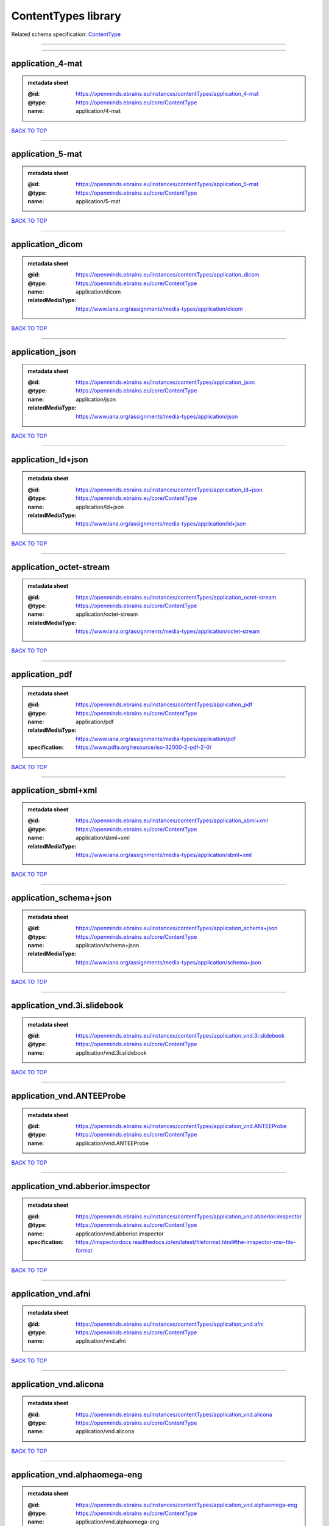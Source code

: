 ####################
ContentTypes library
####################

Related schema specification: `ContentType <https://openminds-documentation.readthedocs.io/en/v3.0/schema_specifications/core/data/contentType.html>`_

------------

------------

application_4-mat
-----------------

.. admonition:: metadata sheet

   :@id: https://openminds.ebrains.eu/instances/contentTypes/application_4-mat
   :@type: https://openminds.ebrains.eu/core/ContentType
   :name: application/4-mat

`BACK TO TOP <ContentTypes library_>`_

------------

application_5-mat
-----------------

.. admonition:: metadata sheet

   :@id: https://openminds.ebrains.eu/instances/contentTypes/application_5-mat
   :@type: https://openminds.ebrains.eu/core/ContentType
   :name: application/5-mat

`BACK TO TOP <ContentTypes library_>`_

------------

application_dicom
-----------------

.. admonition:: metadata sheet

   :@id: https://openminds.ebrains.eu/instances/contentTypes/application_dicom
   :@type: https://openminds.ebrains.eu/core/ContentType
   :name: application/dicom
   :relatedMediaType: https://www.iana.org/assignments/media-types/application/dicom

`BACK TO TOP <ContentTypes library_>`_

------------

application_json
----------------

.. admonition:: metadata sheet

   :@id: https://openminds.ebrains.eu/instances/contentTypes/application_json
   :@type: https://openminds.ebrains.eu/core/ContentType
   :name: application/json
   :relatedMediaType: https://www.iana.org/assignments/media-types/application/json

`BACK TO TOP <ContentTypes library_>`_

------------

application_ld+json
-------------------

.. admonition:: metadata sheet

   :@id: https://openminds.ebrains.eu/instances/contentTypes/application_ld+json
   :@type: https://openminds.ebrains.eu/core/ContentType
   :name: application/ld+json
   :relatedMediaType: https://www.iana.org/assignments/media-types/application/ld+json

`BACK TO TOP <ContentTypes library_>`_

------------

application_octet-stream
------------------------

.. admonition:: metadata sheet

   :@id: https://openminds.ebrains.eu/instances/contentTypes/application_octet-stream
   :@type: https://openminds.ebrains.eu/core/ContentType
   :name: application/octet-stream
   :relatedMediaType: https://www.iana.org/assignments/media-types/application/octet-stream

`BACK TO TOP <ContentTypes library_>`_

------------

application_pdf
---------------

.. admonition:: metadata sheet

   :@id: https://openminds.ebrains.eu/instances/contentTypes/application_pdf
   :@type: https://openminds.ebrains.eu/core/ContentType
   :name: application/pdf
   :relatedMediaType: https://www.iana.org/assignments/media-types/application/pdf
   :specification: https://www.pdfa.org/resource/iso-32000-2-pdf-2-0/

`BACK TO TOP <ContentTypes library_>`_

------------

application_sbml+xml
--------------------

.. admonition:: metadata sheet

   :@id: https://openminds.ebrains.eu/instances/contentTypes/application_sbml+xml
   :@type: https://openminds.ebrains.eu/core/ContentType
   :name: application/sbml+xml
   :relatedMediaType: https://www.iana.org/assignments/media-types/application/sbml+xml

`BACK TO TOP <ContentTypes library_>`_

------------

application_schema+json
-----------------------

.. admonition:: metadata sheet

   :@id: https://openminds.ebrains.eu/instances/contentTypes/application_schema+json
   :@type: https://openminds.ebrains.eu/core/ContentType
   :name: application/schema+json
   :relatedMediaType: https://www.iana.org/assignments/media-types/application/schema+json

`BACK TO TOP <ContentTypes library_>`_

------------

application_vnd.3i.slidebook
----------------------------

.. admonition:: metadata sheet

   :@id: https://openminds.ebrains.eu/instances/contentTypes/application_vnd.3i.slidebook
   :@type: https://openminds.ebrains.eu/core/ContentType
   :name: application/vnd.3i.slidebook

`BACK TO TOP <ContentTypes library_>`_

------------

application_vnd.ANTEEProbe
--------------------------

.. admonition:: metadata sheet

   :@id: https://openminds.ebrains.eu/instances/contentTypes/application_vnd.ANTEEProbe
   :@type: https://openminds.ebrains.eu/core/ContentType
   :name: application/vnd.ANTEEProbe

`BACK TO TOP <ContentTypes library_>`_

------------

application_vnd.abberior.imspector
----------------------------------

.. admonition:: metadata sheet

   :@id: https://openminds.ebrains.eu/instances/contentTypes/application_vnd.abberior.imspector
   :@type: https://openminds.ebrains.eu/core/ContentType
   :name: application/vnd.abberior.imspector
   :specification: https://imspectordocs.readthedocs.io/en/latest/fileformat.html#the-imspector-msr-file-format

`BACK TO TOP <ContentTypes library_>`_

------------

application_vnd.afni
--------------------

.. admonition:: metadata sheet

   :@id: https://openminds.ebrains.eu/instances/contentTypes/application_vnd.afni
   :@type: https://openminds.ebrains.eu/core/ContentType
   :name: application/vnd.afni

`BACK TO TOP <ContentTypes library_>`_

------------

application_vnd.alicona
-----------------------

.. admonition:: metadata sheet

   :@id: https://openminds.ebrains.eu/instances/contentTypes/application_vnd.alicona
   :@type: https://openminds.ebrains.eu/core/ContentType
   :name: application/vnd.alicona

`BACK TO TOP <ContentTypes library_>`_

------------

application_vnd.alphaomega-eng
------------------------------

.. admonition:: metadata sheet

   :@id: https://openminds.ebrains.eu/instances/contentTypes/application_vnd.alphaomega-eng
   :@type: https://openminds.ebrains.eu/core/ContentType
   :name: application/vnd.alphaomega-eng

`BACK TO TOP <ContentTypes library_>`_

------------

application_vnd.amiramesh
-------------------------

.. admonition:: metadata sheet

   :@id: https://openminds.ebrains.eu/instances/contentTypes/application_vnd.amiramesh
   :@type: https://openminds.ebrains.eu/core/ContentType
   :name: application/vnd.amiramesh

`BACK TO TOP <ContentTypes library_>`_

------------

application_vnd.amnis-flowsight
-------------------------------

.. admonition:: metadata sheet

   :@id: https://openminds.ebrains.eu/instances/contentTypes/application_vnd.amnis-flowsight
   :@type: https://openminds.ebrains.eu/core/ContentType
   :name: application/vnd.amnis-flowsight

`BACK TO TOP <ContentTypes library_>`_

------------

application_vnd.analysisservices
--------------------------------

.. admonition:: metadata sheet

   :@id: https://openminds.ebrains.eu/instances/contentTypes/application_vnd.analysisservices
   :@type: https://openminds.ebrains.eu/core/ContentType
   :name: application/vnd.analysisservices

`BACK TO TOP <ContentTypes library_>`_

------------

application_vnd.analyze.analyze75
---------------------------------

.. admonition:: metadata sheet

   :@id: https://openminds.ebrains.eu/instances/contentTypes/application_vnd.analyze.analyze75
   :@type: https://openminds.ebrains.eu/core/ContentType
   :name: application/vnd.analyze.analyze75

`BACK TO TOP <ContentTypes library_>`_

------------

application_vnd.analyze.analyzeavw
----------------------------------

.. admonition:: metadata sheet

   :@id: https://openminds.ebrains.eu/instances/contentTypes/application_vnd.analyze.analyzeavw
   :@type: https://openminds.ebrains.eu/core/ContentType
   :name: application/vnd.analyze.analyzeavw

`BACK TO TOP <ContentTypes library_>`_

------------

application_vnd.andor.andorsif
------------------------------

.. admonition:: metadata sheet

   :@id: https://openminds.ebrains.eu/instances/contentTypes/application_vnd.andor.andorsif
   :@type: https://openminds.ebrains.eu/core/ContentType
   :name: application/vnd.andor.andorsif

`BACK TO TOP <ContentTypes library_>`_

------------

application_vnd.ansysfluent
---------------------------

.. admonition:: metadata sheet

   :@id: https://openminds.ebrains.eu/instances/contentTypes/application_vnd.ansysfluent
   :@type: https://openminds.ebrains.eu/core/ContentType
   :name: application/vnd.ansysfluent

`BACK TO TOP <ContentTypes library_>`_

------------

application_vnd.ant.eeprobe
---------------------------

.. admonition:: metadata sheet

   :@id: https://openminds.ebrains.eu/instances/contentTypes/application_vnd.ant.eeprobe
   :@type: https://openminds.ebrains.eu/core/ContentType
   :name: application/vnd.ant.eeprobe

`BACK TO TOP <ContentTypes library_>`_

------------

application_vnd.ants.linearTransform+mat
----------------------------------------

.. admonition:: metadata sheet

   :@id: https://openminds.ebrains.eu/instances/contentTypes/application_vnd.ants.linearTransform+mat
   :@type: https://openminds.ebrains.eu/core/ContentType
   :name: application/vnd.ants.linearTransform+mat

`BACK TO TOP <ContentTypes library_>`_

------------

application_vnd.ants.nonlinearTransform+hdf5
--------------------------------------------

.. admonition:: metadata sheet

   :@id: https://openminds.ebrains.eu/instances/contentTypes/application_vnd.ants.nonlinearTransform+hdf5
   :@type: https://openminds.ebrains.eu/core/ContentType
   :name: application/vnd.ants.nonlinearTransform+hdf5

`BACK TO TOP <ContentTypes library_>`_

------------

application_vnd.anywave
-----------------------

.. admonition:: metadata sheet

   :@id: https://openminds.ebrains.eu/instances/contentTypes/application_vnd.anywave
   :@type: https://openminds.ebrains.eu/core/ContentType
   :name: application/vnd.anywave

`BACK TO TOP <ContentTypes library_>`_

------------

application_vnd.applied-precision.cellworx
------------------------------------------

.. admonition:: metadata sheet

   :@id: https://openminds.ebrains.eu/instances/contentTypes/application_vnd.applied-precision.cellworx
   :@type: https://openminds.ebrains.eu/core/ContentType
   :name: application/vnd.applied-precision.cellworx

`BACK TO TOP <ContentTypes library_>`_

------------

application_vnd.arbor-simulator+python
--------------------------------------

.. admonition:: metadata sheet

   :@id: https://openminds.ebrains.eu/instances/contentTypes/application_vnd.arbor-simulator+python
   :@type: https://openminds.ebrains.eu/core/ContentType
   :name: application/vnd.arbor-simulator+python

`BACK TO TOP <ContentTypes library_>`_

------------

application_vnd.asciidoc
------------------------

.. admonition:: metadata sheet

   :@id: https://openminds.ebrains.eu/instances/contentTypes/application_vnd.asciidoc
   :@type: https://openminds.ebrains.eu/core/ContentType
   :name: application/vnd.asciidoc

`BACK TO TOP <ContentTypes library_>`_

------------

application_vnd.autodesk.3ds-max.3d-studio-mesh
-----------------------------------------------

.. admonition:: metadata sheet

   :@id: https://openminds.ebrains.eu/instances/contentTypes/application_vnd.autodesk.3ds-max.3d-studio-mesh
   :@type: https://openminds.ebrains.eu/core/ContentType
   :name: application/vnd.autodesk.3ds-max.3d-studio-mesh

`BACK TO TOP <ContentTypes library_>`_

------------

application_vnd.avs.ucd
-----------------------

.. admonition:: metadata sheet

   :@id: https://openminds.ebrains.eu/instances/contentTypes/application_vnd.avs.ucd
   :@type: https://openminds.ebrains.eu/core/ContentType
   :name: application/vnd.avs.ucd

`BACK TO TOP <ContentTypes library_>`_

------------

application_vnd.axograph
------------------------

.. admonition:: metadata sheet

   :@id: https://openminds.ebrains.eu/instances/contentTypes/application_vnd.axograph
   :@type: https://openminds.ebrains.eu/core/ContentType
   :name: application/vnd.axograph

`BACK TO TOP <ContentTypes library_>`_

------------

application_vnd.bbp.bluron
--------------------------

.. admonition:: metadata sheet

   :@id: https://openminds.ebrains.eu/instances/contentTypes/application_vnd.bbp.bluron
   :@type: https://openminds.ebrains.eu/core/ContentType
   :name: application/vnd.bbp.bluron

`BACK TO TOP <ContentTypes library_>`_

------------

application_vnd.bbp.simulation.blueconfig
-----------------------------------------

.. admonition:: metadata sheet

   :@id: https://openminds.ebrains.eu/instances/contentTypes/application_vnd.bbp.simulation.blueconfig
   :@type: https://openminds.ebrains.eu/core/ContentType
   :name: application/vnd.bbp.simulation.blueconfig

`BACK TO TOP <ContentTypes library_>`_

------------

application_vnd.bci2000
-----------------------

.. admonition:: metadata sheet

   :@id: https://openminds.ebrains.eu/instances/contentTypes/application_vnd.bci2000
   :@type: https://openminds.ebrains.eu/core/ContentType
   :name: application/vnd.bci2000

`BACK TO TOP <ContentTypes library_>`_

------------

application_vnd.bd-biosciences.bdpathway
----------------------------------------

.. admonition:: metadata sheet

   :@id: https://openminds.ebrains.eu/instances/contentTypes/application_vnd.bd-biosciences.bdpathway
   :@type: https://openminds.ebrains.eu/core/ContentType
   :name: application/vnd.bd-biosciences.bdpathway

`BACK TO TOP <ContentTypes library_>`_

------------

application_vnd.becker-hickl.spcfifo
------------------------------------

.. admonition:: metadata sheet

   :@id: https://openminds.ebrains.eu/instances/contentTypes/application_vnd.becker-hickl.spcfifo
   :@type: https://openminds.ebrains.eu/core/ContentType
   :name: application/vnd.becker-hickl.spcfifo

`BACK TO TOP <ContentTypes library_>`_

------------

application_vnd.becker-hickl.spcimage
-------------------------------------

.. admonition:: metadata sheet

   :@id: https://openminds.ebrains.eu/instances/contentTypes/application_vnd.becker-hickl.spcimage
   :@type: https://openminds.ebrains.eu/core/ContentType
   :name: application/vnd.becker-hickl.spcimage

`BACK TO TOP <ContentTypes library_>`_

------------

application_vnd.bids.electrodesformat
-------------------------------------

.. admonition:: metadata sheet

   :@id: https://openminds.ebrains.eu/instances/contentTypes/application_vnd.bids.electrodesformat
   :@type: https://openminds.ebrains.eu/core/ContentType
   :name: application/vnd.bids.electrodesformat

`BACK TO TOP <ContentTypes library_>`_

------------

application_vnd.bids
--------------------

.. admonition:: metadata sheet

   :@id: https://openminds.ebrains.eu/instances/contentTypes/application_vnd.bids
   :@type: https://openminds.ebrains.eu/core/ContentType
   :name: application/vnd.bids

`BACK TO TOP <ContentTypes library_>`_

------------

application_vnd.bigdataviewer+h5
--------------------------------

.. admonition:: metadata sheet

   :@id: https://openminds.ebrains.eu/instances/contentTypes/application_vnd.bigdataviewer+h5
   :@type: https://openminds.ebrains.eu/core/ContentType
   :name: application/vnd.bigdataviewer+h5

`BACK TO TOP <ContentTypes library_>`_

------------

application_vnd.bigdataviewer
-----------------------------

.. admonition:: metadata sheet

   :@id: https://openminds.ebrains.eu/instances/contentTypes/application_vnd.bigdataviewer
   :@type: https://openminds.ebrains.eu/core/ContentType
   :name: application/vnd.bigdataviewer

`BACK TO TOP <ContentTypes library_>`_

------------

application_vnd.bio-rad.gel
---------------------------

.. admonition:: metadata sheet

   :@id: https://openminds.ebrains.eu/instances/contentTypes/application_vnd.bio-rad.gel
   :@type: https://openminds.ebrains.eu/core/ContentType
   :name: application/vnd.bio-rad.gel

`BACK TO TOP <ContentTypes library_>`_

------------

application_vnd.bio-rad.pic
---------------------------

.. admonition:: metadata sheet

   :@id: https://openminds.ebrains.eu/instances/contentTypes/application_vnd.bio-rad.pic
   :@type: https://openminds.ebrains.eu/core/ContentType
   :name: application/vnd.bio-rad.pic

`BACK TO TOP <ContentTypes library_>`_

------------

application_vnd.bio-rad.scn
---------------------------

.. admonition:: metadata sheet

   :@id: https://openminds.ebrains.eu/instances/contentTypes/application_vnd.bio-rad.scn
   :@type: https://openminds.ebrains.eu/core/ContentType
   :name: application/vnd.bio-rad.scn

`BACK TO TOP <ContentTypes library_>`_

------------

application_vnd.bionetgen
-------------------------

.. admonition:: metadata sheet

   :@id: https://openminds.ebrains.eu/instances/contentTypes/application_vnd.bionetgen
   :@type: https://openminds.ebrains.eu/core/ContentType
   :name: application/vnd.bionetgen

`BACK TO TOP <ContentTypes library_>`_

------------

application_vnd.blackrockmicrosystems.neuralevents
--------------------------------------------------

.. admonition:: metadata sheet

   :@id: https://openminds.ebrains.eu/instances/contentTypes/application_vnd.blackrockmicrosystems.neuralevents
   :@type: https://openminds.ebrains.eu/core/ContentType
   :name: application/vnd.blackrockmicrosystems.neuralevents
   :specification: https://blackrockneurotech.com/research/wp-content/ifu/LB-0023-7.00_NEV_File_Format.pdf

`BACK TO TOP <ContentTypes library_>`_

------------

application_vnd.blackrockmicrosystems.neuralsignals.1
-----------------------------------------------------

.. admonition:: metadata sheet

   :@id: https://openminds.ebrains.eu/instances/contentTypes/application_vnd.blackrockmicrosystems.neuralsignals.1
   :@type: https://openminds.ebrains.eu/core/ContentType
   :name: application/vnd.blackrockmicrosystems.neuralsignals.1
   :specification: https://blackrockneurotech.com/research/wp-content/ifu/LB-0023-7.00_NEV_File_Format.pdf

`BACK TO TOP <ContentTypes library_>`_

------------

application_vnd.blackrockmicrosystems.neuralsignals.2
-----------------------------------------------------

.. admonition:: metadata sheet

   :@id: https://openminds.ebrains.eu/instances/contentTypes/application_vnd.blackrockmicrosystems.neuralsignals.2
   :@type: https://openminds.ebrains.eu/core/ContentType
   :name: application/vnd.blackrockmicrosystems.neuralsignals.2
   :specification: https://blackrockneurotech.com/research/wp-content/ifu/LB-0023-7.00_NEV_File_Format.pdf

`BACK TO TOP <ContentTypes library_>`_

------------

application_vnd.blackrockmicrosystems.neuralsignals.3
-----------------------------------------------------

.. admonition:: metadata sheet

   :@id: https://openminds.ebrains.eu/instances/contentTypes/application_vnd.blackrockmicrosystems.neuralsignals.3
   :@type: https://openminds.ebrains.eu/core/ContentType
   :name: application/vnd.blackrockmicrosystems.neuralsignals.3
   :specification: https://blackrockneurotech.com/research/wp-content/ifu/LB-0023-7.00_NEV_File_Format.pdf

`BACK TO TOP <ContentTypes library_>`_

------------

application_vnd.blackrockmicrosystems.neuralsignals.4
-----------------------------------------------------

.. admonition:: metadata sheet

   :@id: https://openminds.ebrains.eu/instances/contentTypes/application_vnd.blackrockmicrosystems.neuralsignals.4
   :@type: https://openminds.ebrains.eu/core/ContentType
   :name: application/vnd.blackrockmicrosystems.neuralsignals.4
   :specification: https://blackrockneurotech.com/research/wp-content/ifu/LB-0023-7.00_NEV_File_Format.pdf

`BACK TO TOP <ContentTypes library_>`_

------------

application_vnd.blackrockmicrosystems.neuralsignals.5
-----------------------------------------------------

.. admonition:: metadata sheet

   :@id: https://openminds.ebrains.eu/instances/contentTypes/application_vnd.blackrockmicrosystems.neuralsignals.5
   :@type: https://openminds.ebrains.eu/core/ContentType
   :name: application/vnd.blackrockmicrosystems.neuralsignals.5
   :specification: https://blackrockneurotech.com/research/wp-content/ifu/LB-0023-7.00_NEV_File_Format.pdf

`BACK TO TOP <ContentTypes library_>`_

------------

application_vnd.blackrockmicrosystems.neuralsignals.6
-----------------------------------------------------

.. admonition:: metadata sheet

   :@id: https://openminds.ebrains.eu/instances/contentTypes/application_vnd.blackrockmicrosystems.neuralsignals.6
   :@type: https://openminds.ebrains.eu/core/ContentType
   :name: application/vnd.blackrockmicrosystems.neuralsignals.6
   :specification: https://blackrockneurotech.com/research/wp-content/ifu/LB-0023-7.00_NEV_File_Format.pdf

`BACK TO TOP <ContentTypes library_>`_

------------

application_vnd.blackrockmicrosystems.neuralsignals.7
-----------------------------------------------------

.. admonition:: metadata sheet

   :@id: https://openminds.ebrains.eu/instances/contentTypes/application_vnd.blackrockmicrosystems.neuralsignals.7
   :@type: https://openminds.ebrains.eu/core/ContentType
   :name: application/vnd.blackrockmicrosystems.neuralsignals.7
   :specification: https://blackrockneurotech.com/research/wp-content/ifu/LB-0023-7.00_NEV_File_Format.pdf

`BACK TO TOP <ContentTypes library_>`_

------------

application_vnd.blackrockmicrosystems.neuralsignals.8
-----------------------------------------------------

.. admonition:: metadata sheet

   :@id: https://openminds.ebrains.eu/instances/contentTypes/application_vnd.blackrockmicrosystems.neuralsignals.8
   :@type: https://openminds.ebrains.eu/core/ContentType
   :name: application/vnd.blackrockmicrosystems.neuralsignals.8
   :specification: https://blackrockneurotech.com/research/wp-content/ifu/LB-0023-7.00_NEV_File_Format.pdf

`BACK TO TOP <ContentTypes library_>`_

------------

application_vnd.blackrockmicrosystems.neuralsignals.9
-----------------------------------------------------

.. admonition:: metadata sheet

   :@id: https://openminds.ebrains.eu/instances/contentTypes/application_vnd.blackrockmicrosystems.neuralsignals.9
   :@type: https://openminds.ebrains.eu/core/ContentType
   :name: application/vnd.blackrockmicrosystems.neuralsignals.9
   :specification: https://blackrockneurotech.com/research/wp-content/ifu/LB-0023-7.00_NEV_File_Format.pdf

`BACK TO TOP <ContentTypes library_>`_

------------

application_vnd.blackrockmicrosystems.parallelrecordings
--------------------------------------------------------

.. admonition:: metadata sheet

   :@id: https://openminds.ebrains.eu/instances/contentTypes/application_vnd.blackrockmicrosystems.parallelrecordings
   :@type: https://openminds.ebrains.eu/core/ContentType
   :name: application/vnd.blackrockmicrosystems.parallelrecordings

`BACK TO TOP <ContentTypes library_>`_

------------

application_vnd.blk
-------------------

.. admonition:: metadata sheet

   :@id: https://openminds.ebrains.eu/instances/contentTypes/application_vnd.blk
   :@type: https://openminds.ebrains.eu/core/ContentType
   :name: application/vnd.blk

`BACK TO TOP <ContentTypes library_>`_

------------

application_vnd.bluebrainproject.bluepyopt
------------------------------------------

.. admonition:: metadata sheet

   :@id: https://openminds.ebrains.eu/instances/contentTypes/application_vnd.bluebrainproject.bluepyopt
   :@type: https://openminds.ebrains.eu/core/ContentType
   :name: application/vnd.bluebrainproject.bluepyopt

`BACK TO TOP <ContentTypes library_>`_

------------

application_vnd.brain-innovation.brainvoyager
---------------------------------------------

.. admonition:: metadata sheet

   :@id: https://openminds.ebrains.eu/instances/contentTypes/application_vnd.brain-innovation.brainvoyager
   :@type: https://openminds.ebrains.eu/core/ContentType
   :name: application/vnd.brain-innovation.brainvoyager

`BACK TO TOP <ContentTypes library_>`_

------------

application_vnd.brainnetviewer
------------------------------

.. admonition:: metadata sheet

   :@id: https://openminds.ebrains.eu/instances/contentTypes/application_vnd.brainnetviewer
   :@type: https://openminds.ebrains.eu/core/ContentType
   :name: application/vnd.brainnetviewer

`BACK TO TOP <ContentTypes library_>`_

------------

application_vnd.brainproducts
-----------------------------

.. admonition:: metadata sheet

   :@id: https://openminds.ebrains.eu/instances/contentTypes/application_vnd.brainproducts
   :@type: https://openminds.ebrains.eu/core/ContentType
   :name: application/vnd.brainproducts

`BACK TO TOP <ContentTypes library_>`_

------------

application_vnd.brains2
-----------------------

.. admonition:: metadata sheet

   :@id: https://openminds.ebrains.eu/instances/contentTypes/application_vnd.brains2
   :@type: https://openminds.ebrains.eu/core/ContentType
   :name: application/vnd.brains2

`BACK TO TOP <ContentTypes library_>`_

------------

application_vnd.brainvision.binary
----------------------------------

.. admonition:: metadata sheet

   :@id: https://openminds.ebrains.eu/instances/contentTypes/application_vnd.brainvision.binary
   :@type: https://openminds.ebrains.eu/core/ContentType
   :name: application/vnd.brainvision.binary

`BACK TO TOP <ContentTypes library_>`_

------------

application_vnd.brainvision.header
----------------------------------

.. admonition:: metadata sheet

   :@id: https://openminds.ebrains.eu/instances/contentTypes/application_vnd.brainvision.header
   :@type: https://openminds.ebrains.eu/core/ContentType
   :name: application/vnd.brainvision.header

`BACK TO TOP <ContentTypes library_>`_

------------

application_vnd.brainvision.marker
----------------------------------

.. admonition:: metadata sheet

   :@id: https://openminds.ebrains.eu/instances/contentTypes/application_vnd.brainvision.marker
   :@type: https://openminds.ebrains.eu/core/ContentType
   :name: application/vnd.brainvision.marker

`BACK TO TOP <ContentTypes library_>`_

------------

application_vnd.bsc
-------------------

.. admonition:: metadata sheet

   :@id: https://openminds.ebrains.eu/instances/contentTypes/application_vnd.bsc
   :@type: https://openminds.ebrains.eu/core/ContentType
   :name: application/vnd.bsc

`BACK TO TOP <ContentTypes library_>`_

------------

application_vnd.bsc.paraver.configurationfile
---------------------------------------------

.. admonition:: metadata sheet

   :@id: https://openminds.ebrains.eu/instances/contentTypes/application_vnd.bsc.paraver.configurationfile
   :@type: https://openminds.ebrains.eu/core/ContentType
   :name: application/vnd.bsc.paraver.configurationfile

`BACK TO TOP <ContentTypes library_>`_

------------

application_vnd.burleigh-instruments.burleigh
---------------------------------------------

.. admonition:: metadata sheet

   :@id: https://openminds.ebrains.eu/instances/contentTypes/application_vnd.burleigh-instruments.burleigh
   :@type: https://openminds.ebrains.eu/core/ContentType
   :name: application/vnd.burleigh-instruments.burleigh

`BACK TO TOP <ContentTypes library_>`_

------------

application_vnd.byu
-------------------

.. admonition:: metadata sheet

   :@id: https://openminds.ebrains.eu/instances/contentTypes/application_vnd.byu
   :@type: https://openminds.ebrains.eu/core/ContentType
   :name: application/vnd.byu

`BACK TO TOP <ContentTypes library_>`_

------------

application_vnd.canon.canondng
------------------------------

.. admonition:: metadata sheet

   :@id: https://openminds.ebrains.eu/instances/contentTypes/application_vnd.canon.canondng
   :@type: https://openminds.ebrains.eu/core/ContentType
   :name: application/vnd.canon.canondng

`BACK TO TOP <ContentTypes library_>`_

------------

application_vnd.cell-sens-vsi
-----------------------------

.. admonition:: metadata sheet

   :@id: https://openminds.ebrains.eu/instances/contentTypes/application_vnd.cell-sens-vsi
   :@type: https://openminds.ebrains.eu/core/ContentType
   :name: application/vnd.cell-sens-vsi

`BACK TO TOP <ContentTypes library_>`_

------------

application_vnd.cellh5+hdf5
---------------------------

.. admonition:: metadata sheet

   :@id: https://openminds.ebrains.eu/instances/contentTypes/application_vnd.cellh5+hdf5
   :@type: https://openminds.ebrains.eu/core/ContentType
   :name: application/vnd.cellh5+hdf5

`BACK TO TOP <ContentTypes library_>`_

------------

application_vnd.commonworkflowlanguage.cmdline
----------------------------------------------

.. admonition:: metadata sheet

   :@id: https://openminds.ebrains.eu/instances/contentTypes/application_vnd.commonworkflowlanguage.cmdline
   :@type: https://openminds.ebrains.eu/core/ContentType
   :name: application/vnd.commonworkflowlanguage.cmdline

`BACK TO TOP <ContentTypes library_>`_

------------

application_vnd.commonworkflowlanguage.workflow
-----------------------------------------------

.. admonition:: metadata sheet

   :@id: https://openminds.ebrains.eu/instances/contentTypes/application_vnd.commonworkflowlanguage.workflow
   :@type: https://openminds.ebrains.eu/core/ContentType
   :name: application/vnd.commonworkflowlanguage.workflow

`BACK TO TOP <ContentTypes library_>`_

------------

application_vnd.connectomics-lab.connectome
-------------------------------------------

.. admonition:: metadata sheet

   :@id: https://openminds.ebrains.eu/instances/contentTypes/application_vnd.connectomics-lab.connectome
   :@type: https://openminds.ebrains.eu/core/ContentType
   :name: application/vnd.connectomics-lab.connectome

`BACK TO TOP <ContentTypes library_>`_

------------

application_vnd.ctf
-------------------

.. admonition:: metadata sheet

   :@id: https://openminds.ebrains.eu/instances/contentTypes/application_vnd.ctf
   :@type: https://openminds.ebrains.eu/core/ContentType
   :name: application/vnd.ctf

`BACK TO TOP <ContentTypes library_>`_

------------

application_vnd.cytiva.deltavision
----------------------------------

.. admonition:: metadata sheet

   :@id: https://openminds.ebrains.eu/instances/contentTypes/application_vnd.cytiva.deltavision
   :@type: https://openminds.ebrains.eu/core/ContentType
   :name: application/vnd.cytiva.deltavision

`BACK TO TOP <ContentTypes library_>`_

------------

application_vnd.ebrains.image-service.deepzoom
----------------------------------------------

.. admonition:: metadata sheet

   :@id: https://openminds.ebrains.eu/instances/contentTypes/application_vnd.ebrains.image-service.deepzoom
   :@type: https://openminds.ebrains.eu/core/ContentType
   :description: This content type defines a file repository produced by the EBRAINS image-service holding a collection of files that is conform with the Microsoft Deep Zoom specifications.
   :name: application/vnd.ebrains.image-service.deepzoom

`BACK TO TOP <ContentTypes library_>`_

------------

application_vnd.ebrains.image-service.neuroglancer.precomputed
--------------------------------------------------------------

.. admonition:: metadata sheet

   :@id: https://openminds.ebrains.eu/instances/contentTypes/application_vnd.ebrains.image-service.neuroglancer.precomputed
   :@type: https://openminds.ebrains.eu/core/ContentType
   :description: This content type defines a file repository produced by the EBRAINS image-service holding a collection of files that is conform with the Neuroglancer precomputed specifications.
   :name: application/vnd.ebrains.image-service.neuroglancer.precomputed

`BACK TO TOP <ContentTypes library_>`_

------------

application_vnd.edf+
--------------------

.. admonition:: metadata sheet

   :@id: https://openminds.ebrains.eu/instances/contentTypes/application_vnd.edf+
   :@type: https://openminds.ebrains.eu/core/ContentType
   :name: application/vnd.edf+

`BACK TO TOP <ContentTypes library_>`_

------------

application_vnd.edf
-------------------

.. admonition:: metadata sheet

   :@id: https://openminds.ebrains.eu/instances/contentTypes/application_vnd.edf
   :@type: https://openminds.ebrains.eu/core/ContentType
   :name: application/vnd.edf

`BACK TO TOP <ContentTypes library_>`_

------------

application_vnd.eeglab
----------------------

.. admonition:: metadata sheet

   :@id: https://openminds.ebrains.eu/instances/contentTypes/application_vnd.eeglab
   :@type: https://openminds.ebrains.eu/core/ContentType
   :name: application/vnd.eeglab

`BACK TO TOP <ContentTypes library_>`_

------------

application_vnd.egi
-------------------

.. admonition:: metadata sheet

   :@id: https://openminds.ebrains.eu/instances/contentTypes/application_vnd.egi
   :@type: https://openminds.ebrains.eu/core/ContentType
   :name: application/vnd.egi

`BACK TO TOP <ContentTypes library_>`_

------------

application_vnd.egi.mff
-----------------------

.. admonition:: metadata sheet

   :@id: https://openminds.ebrains.eu/instances/contentTypes/application_vnd.egi.mff
   :@type: https://openminds.ebrains.eu/core/ContentType
   :name: application/vnd.egi.mff

`BACK TO TOP <ContentTypes library_>`_

------------

application_vnd.elan.continuous-data
------------------------------------

.. admonition:: metadata sheet

   :@id: https://openminds.ebrains.eu/instances/contentTypes/application_vnd.elan.continuous-data
   :@type: https://openminds.ebrains.eu/core/ContentType
   :name: application/vnd.elan.continuous-data

`BACK TO TOP <ContentTypes library_>`_

------------

application_vnd.elan.event
--------------------------

.. admonition:: metadata sheet

   :@id: https://openminds.ebrains.eu/instances/contentTypes/application_vnd.elan.event
   :@type: https://openminds.ebrains.eu/core/ContentType
   :name: application/vnd.elan.event

`BACK TO TOP <ContentTypes library_>`_

------------

application_vnd.elekta
----------------------

.. admonition:: metadata sheet

   :@id: https://openminds.ebrains.eu/instances/contentTypes/application_vnd.elekta
   :@type: https://openminds.ebrains.eu/core/ContentType
   :name: application/vnd.elekta

`BACK TO TOP <ContentTypes library_>`_

------------

application_vnd.elphy
---------------------

.. admonition:: metadata sheet

   :@id: https://openminds.ebrains.eu/instances/contentTypes/application_vnd.elphy
   :@type: https://openminds.ebrains.eu/core/ContentType
   :name: application/vnd.elphy

`BACK TO TOP <ContentTypes library_>`_

------------

application_vnd.enhancedswc
---------------------------

.. admonition:: metadata sheet

   :@id: https://openminds.ebrains.eu/instances/contentTypes/application_vnd.enhancedswc
   :@type: https://openminds.ebrains.eu/core/ContentType
   :name: application/vnd.enhancedswc

`BACK TO TOP <ContentTypes library_>`_

------------

application_vnd.ensight
-----------------------

.. admonition:: metadata sheet

   :@id: https://openminds.ebrains.eu/instances/contentTypes/application_vnd.ensight
   :@type: https://openminds.ebrains.eu/core/ContentType
   :name: application/vnd.ensight

`BACK TO TOP <ContentTypes library_>`_

------------

application_vnd.enzo.amr+hdf5
-----------------------------

.. admonition:: metadata sheet

   :@id: https://openminds.ebrains.eu/instances/contentTypes/application_vnd.enzo.amr+hdf5
   :@type: https://openminds.ebrains.eu/core/ContentType
   :name: application/vnd.enzo.amr+hdf5

`BACK TO TOP <ContentTypes library_>`_

------------

application_vnd.espina.measurement+ms-excel
-------------------------------------------

.. admonition:: metadata sheet

   :@id: https://openminds.ebrains.eu/instances/contentTypes/application_vnd.espina.measurement+ms-excel
   :@type: https://openminds.ebrains.eu/core/ContentType
   :description: This Excel workbook contains the exported measurements of segmented structures created in EspINA, such as volume, surface area, and other morphological parameters. Each measurement is provided in a separate worksheet.
   :name: application/vnd.espina.measurement+ms-excel

`BACK TO TOP <ContentTypes library_>`_

------------

application_vnd.espina.seg+zip
------------------------------

.. admonition:: metadata sheet

   :@id: https://openminds.ebrains.eu/instances/contentTypes/application_vnd.espina.seg+zip
   :@type: https://openminds.ebrains.eu/core/ContentType
   :name: application/vnd.espina.seg+zip

`BACK TO TOP <ContentTypes library_>`_

------------

application_vnd.espina.segmentation.seg
---------------------------------------

.. admonition:: metadata sheet

   :@id: https://openminds.ebrains.eu/instances/contentTypes/application_vnd.espina.segmentation.seg
   :@type: https://openminds.ebrains.eu/core/ContentType
   :description: This segmentation file format is a compressed archive providing the configuration information for a performed image segmentation.
   :name: application/vnd.espina.segmentation.seg

`BACK TO TOP <ContentTypes library_>`_

------------

application_vnd.exodusII
------------------------

.. admonition:: metadata sheet

   :@id: https://openminds.ebrains.eu/instances/contentTypes/application_vnd.exodusII
   :@type: https://openminds.ebrains.eu/core/ContentType
   :name: application/vnd.exodusII

`BACK TO TOP <ContentTypes library_>`_

------------

application_vnd.faconstructor.3d-pli+hdf5
-----------------------------------------

.. admonition:: metadata sheet

   :@id: https://openminds.ebrains.eu/instances/contentTypes/application_vnd.faconstructor.3d-pli+hdf5
   :@type: https://openminds.ebrains.eu/core/ContentType
   :name: application/vnd.faconstructor.3d-pli+hdf5

`BACK TO TOP <ContentTypes library_>`_

------------

application_vnd.faconstructor.3d-pli
------------------------------------

.. admonition:: metadata sheet

   :@id: https://openminds.ebrains.eu/instances/contentTypes/application_vnd.faconstructor.3d-pli
   :@type: https://openminds.ebrains.eu/core/ContentType
   :name: application/vnd.faconstructor.3d-pli

`BACK TO TOP <ContentTypes library_>`_

------------

application_vnd.fei
-------------------

.. admonition:: metadata sheet

   :@id: https://openminds.ebrains.eu/instances/contentTypes/application_vnd.fei
   :@type: https://openminds.ebrains.eu/core/ContentType
   :name: application/vnd.fei

`BACK TO TOP <ContentTypes library_>`_

------------

application_vnd.fmri.cifti.2
----------------------------

.. admonition:: metadata sheet

   :@id: https://openminds.ebrains.eu/instances/contentTypes/application_vnd.fmri.cifti.2
   :@type: https://openminds.ebrains.eu/core/ContentType
   :name: application/vnd.fmri.cifti.2

`BACK TO TOP <ContentTypes library_>`_

------------

application_vnd.freesurfer.annotation
-------------------------------------

.. admonition:: metadata sheet

   :@id: https://openminds.ebrains.eu/instances/contentTypes/application_vnd.freesurfer.annotation
   :@type: https://openminds.ebrains.eu/core/ContentType
   :name: application/vnd.freesurfer.annotation
   :specification: https://surfer.nmr.mgh.harvard.edu/fswiki/LabelsClutsAnnotationFiles#Annotation

`BACK TO TOP <ContentTypes library_>`_

------------

application_vnd.freesurfer
--------------------------

.. admonition:: metadata sheet

   :@id: https://openminds.ebrains.eu/instances/contentTypes/application_vnd.freesurfer
   :@type: https://openminds.ebrains.eu/core/ContentType
   :name: application/vnd.freesurfer

`BACK TO TOP <ContentTypes library_>`_

------------

application_vnd.g-node.nix+hdf5
-------------------------------

.. admonition:: metadata sheet

   :@id: https://openminds.ebrains.eu/instances/contentTypes/application_vnd.g-node.nix+hdf5
   :@type: https://openminds.ebrains.eu/core/ContentType
   :name: application/vnd.g-node.nix+hdf5

`BACK TO TOP <ContentTypes library_>`_

------------

application_vnd.g-node.nix.neo
------------------------------

.. admonition:: metadata sheet

   :@id: https://openminds.ebrains.eu/instances/contentTypes/application_vnd.g-node.nix.neo
   :@type: https://openminds.ebrains.eu/core/ContentType
   :name: application/vnd.g-node.nix.neo

`BACK TO TOP <ContentTypes library_>`_

------------

application_vnd.g-node.odml
---------------------------

.. admonition:: metadata sheet

   :@id: https://openminds.ebrains.eu/instances/contentTypes/application_vnd.g-node.odml
   :@type: https://openminds.ebrains.eu/core/ContentType
   :name: application/vnd.g-node.odml
   :specification: https://g-node.github.io/python-odml/

`BACK TO TOP <ContentTypes library_>`_

------------

application_vnd.gatan.digitalmicrograph2
----------------------------------------

.. admonition:: metadata sheet

   :@id: https://openminds.ebrains.eu/instances/contentTypes/application_vnd.gatan.digitalmicrograph2
   :@type: https://openminds.ebrains.eu/core/ContentType
   :name: application/vnd.gatan.digitalmicrograph2

`BACK TO TOP <ContentTypes library_>`_

------------

application_vnd.ge-healthcare-life-sciences.amersham-biosciences-gel
--------------------------------------------------------------------

.. admonition:: metadata sheet

   :@id: https://openminds.ebrains.eu/instances/contentTypes/application_vnd.ge-healthcare-life-sciences.amersham-biosciences-gel
   :@type: https://openminds.ebrains.eu/core/ContentType
   :name: application/vnd.ge-healthcare-life-sciences.amersham-biosciences-gel
   :synonym: GEL

`BACK TO TOP <ContentTypes library_>`_

------------

application_vnd.ge-healthcare.incell.1000-2000
----------------------------------------------

.. admonition:: metadata sheet

   :@id: https://openminds.ebrains.eu/instances/contentTypes/application_vnd.ge-healthcare.incell.1000-2000
   :@type: https://openminds.ebrains.eu/core/ContentType
   :name: application/vnd.ge-healthcare.incell.1000-2000

`BACK TO TOP <ContentTypes library_>`_

------------

application_vnd.ge-healthcare.incell.3000
-----------------------------------------

.. admonition:: metadata sheet

   :@id: https://openminds.ebrains.eu/instances/contentTypes/application_vnd.ge-healthcare.incell.3000
   :@type: https://openminds.ebrains.eu/core/ContentType
   :name: application/vnd.ge-healthcare.incell.3000

`BACK TO TOP <ContentTypes library_>`_

------------

application_vnd.ge-healthcare.microct
-------------------------------------

.. admonition:: metadata sheet

   :@id: https://openminds.ebrains.eu/instances/contentTypes/application_vnd.ge-healthcare.microct
   :@type: https://openminds.ebrains.eu/core/ContentType
   :name: application/vnd.ge-healthcare.microct

`BACK TO TOP <ContentTypes library_>`_

------------

application_vnd.geomview.oogl
-----------------------------

.. admonition:: metadata sheet

   :@id: https://openminds.ebrains.eu/instances/contentTypes/application_vnd.geomview.oogl
   :@type: https://openminds.ebrains.eu/core/ContentType
   :name: application/vnd.geomview.oogl

`BACK TO TOP <ContentTypes library_>`_

------------

application_vnd.gifti
---------------------

.. admonition:: metadata sheet

   :@id: https://openminds.ebrains.eu/instances/contentTypes/application_vnd.gifti
   :@type: https://openminds.ebrains.eu/core/ContentType
   :name: application/vnd.gifti

`BACK TO TOP <ContentTypes library_>`_

------------

application_vnd.hamamatsu.aquacosmos
------------------------------------

.. admonition:: metadata sheet

   :@id: https://openminds.ebrains.eu/instances/contentTypes/application_vnd.hamamatsu.aquacosmos
   :@type: https://openminds.ebrains.eu/core/ContentType
   :name: application/vnd.hamamatsu.aquacosmos

`BACK TO TOP <ContentTypes library_>`_

------------

application_vnd.hamamatsu.his
-----------------------------

.. admonition:: metadata sheet

   :@id: https://openminds.ebrains.eu/instances/contentTypes/application_vnd.hamamatsu.his
   :@type: https://openminds.ebrains.eu/core/ContentType
   :name: application/vnd.hamamatsu.his

`BACK TO TOP <ContentTypes library_>`_

------------

application_vnd.hamamatsu.ndpi
------------------------------

.. admonition:: metadata sheet

   :@id: https://openminds.ebrains.eu/instances/contentTypes/application_vnd.hamamatsu.ndpi
   :@type: https://openminds.ebrains.eu/core/ContentType
   :name: application/vnd.hamamatsu.ndpi

`BACK TO TOP <ContentTypes library_>`_

------------

application_vnd.hamamatsu.vms
-----------------------------

.. admonition:: metadata sheet

   :@id: https://openminds.ebrains.eu/instances/contentTypes/application_vnd.hamamatsu.vms
   :@type: https://openminds.ebrains.eu/core/ContentType
   :name: application/vnd.hamamatsu.vms

`BACK TO TOP <ContentTypes library_>`_

------------

application_vnd.hitachi.s-4800
------------------------------

.. admonition:: metadata sheet

   :@id: https://openminds.ebrains.eu/instances/contentTypes/application_vnd.hitachi.s-4800
   :@type: https://openminds.ebrains.eu/core/ContentType
   :name: application/vnd.hitachi.s-4800

`BACK TO TOP <ContentTypes library_>`_

------------

application_vnd.hyland.brainwaredam
-----------------------------------

.. admonition:: metadata sheet

   :@id: https://openminds.ebrains.eu/instances/contentTypes/application_vnd.hyland.brainwaredam
   :@type: https://openminds.ebrains.eu/core/ContentType
   :name: application/vnd.hyland.brainwaredam

`BACK TO TOP <ContentTypes library_>`_

------------

application_vnd.hyland.brainwaref32
-----------------------------------

.. admonition:: metadata sheet

   :@id: https://openminds.ebrains.eu/instances/contentTypes/application_vnd.hyland.brainwaref32
   :@type: https://openminds.ebrains.eu/core/ContentType
   :name: application/vnd.hyland.brainwaref32

`BACK TO TOP <ContentTypes library_>`_

------------

application_vnd.hyland.brainwaresrc
-----------------------------------

.. admonition:: metadata sheet

   :@id: https://openminds.ebrains.eu/instances/contentTypes/application_vnd.hyland.brainwaresrc
   :@type: https://openminds.ebrains.eu/core/ContentType
   :name: application/vnd.hyland.brainwaresrc

`BACK TO TOP <ContentTypes library_>`_

------------

application_vnd.ics
-------------------

.. admonition:: metadata sheet

   :@id: https://openminds.ebrains.eu/instances/contentTypes/application_vnd.ics
   :@type: https://openminds.ebrains.eu/core/ContentType
   :name: application/vnd.ics

`BACK TO TOP <ContentTypes library_>`_

------------

application_vnd.igorpro
-----------------------

.. admonition:: metadata sheet

   :@id: https://openminds.ebrains.eu/instances/contentTypes/application_vnd.igorpro
   :@type: https://openminds.ebrains.eu/core/ContentType
   :name: application/vnd.igorpro

`BACK TO TOP <ContentTypes library_>`_

------------

application_vnd.ilastik.object-features+csv
-------------------------------------------

.. admonition:: metadata sheet

   :@id: https://openminds.ebrains.eu/instances/contentTypes/application_vnd.ilastik.object-features+csv
   :@type: https://openminds.ebrains.eu/core/ContentType
   :name: application/vnd.ilastik.object-features+csv
   :relatedMediaType: https://www.iana.org/assignments/media-types/text/csv

`BACK TO TOP <ContentTypes library_>`_

------------

application_vnd.ilastik.object-features+hdf5
--------------------------------------------

.. admonition:: metadata sheet

   :@id: https://openminds.ebrains.eu/instances/contentTypes/application_vnd.ilastik.object-features+hdf5
   :@type: https://openminds.ebrains.eu/core/ContentType
   :name: application/vnd.ilastik.object-features+hdf5

`BACK TO TOP <ContentTypes library_>`_

------------

application_vnd.ilastik.project+hdf5
------------------------------------

.. admonition:: metadata sheet

   :@id: https://openminds.ebrains.eu/instances/contentTypes/application_vnd.ilastik.project+hdf5
   :@type: https://openminds.ebrains.eu/core/ContentType
   :name: application/vnd.ilastik.project+hdf5

`BACK TO TOP <ContentTypes library_>`_

------------

application_vnd.imacon
----------------------

.. admonition:: metadata sheet

   :@id: https://openminds.ebrains.eu/instances/contentTypes/application_vnd.imacon
   :@type: https://openminds.ebrains.eu/core/ContentType
   :name: application/vnd.imacon

`BACK TO TOP <ContentTypes library_>`_

------------

application_vnd.imagepro.sequence
---------------------------------

.. admonition:: metadata sheet

   :@id: https://openminds.ebrains.eu/instances/contentTypes/application_vnd.imagepro.sequence
   :@type: https://openminds.ebrains.eu/core/ContentType
   :name: application/vnd.imagepro.sequence

`BACK TO TOP <ContentTypes library_>`_

------------

application_vnd.imagepro.workspace
----------------------------------

.. admonition:: metadata sheet

   :@id: https://openminds.ebrains.eu/instances/contentTypes/application_vnd.imagepro.workspace
   :@type: https://openminds.ebrains.eu/core/ContentType
   :name: application/vnd.imagepro.workspace

`BACK TO TOP <ContentTypes library_>`_

------------

application_vnd.imagic
----------------------

.. admonition:: metadata sheet

   :@id: https://openminds.ebrains.eu/instances/contentTypes/application_vnd.imagic
   :@type: https://openminds.ebrains.eu/core/ContentType
   :name: application/vnd.imagic

`BACK TO TOP <ContentTypes library_>`_

------------

application_vnd.imod
--------------------

.. admonition:: metadata sheet

   :@id: https://openminds.ebrains.eu/instances/contentTypes/application_vnd.imod
   :@type: https://openminds.ebrains.eu/core/ContentType
   :name: application/vnd.imod

`BACK TO TOP <ContentTypes library_>`_

------------

application_vnd.improvision.openlab
-----------------------------------

.. admonition:: metadata sheet

   :@id: https://openminds.ebrains.eu/instances/contentTypes/application_vnd.improvision.openlab
   :@type: https://openminds.ebrains.eu/core/ContentType
   :name: application/vnd.improvision.openlab

`BACK TO TOP <ContentTypes library_>`_

------------

application_vnd.indec-biosystems.axonrawformat
----------------------------------------------

.. admonition:: metadata sheet

   :@id: https://openminds.ebrains.eu/instances/contentTypes/application_vnd.indec-biosystems.axonrawformat
   :@type: https://openminds.ebrains.eu/core/ContentType
   :name: application/vnd.indec-biosystems.axonrawformat

`BACK TO TOP <ContentTypes library_>`_

------------

application_vnd.intan.technology
--------------------------------

.. admonition:: metadata sheet

   :@id: https://openminds.ebrains.eu/instances/contentTypes/application_vnd.intan.technology
   :@type: https://openminds.ebrains.eu/core/ContentType
   :name: application/vnd.intan.technology

`BACK TO TOP <ContentTypes library_>`_

------------

application_vnd.intranat+csv
----------------------------

.. admonition:: metadata sheet

   :@id: https://openminds.ebrains.eu/instances/contentTypes/application_vnd.intranat+csv
   :@type: https://openminds.ebrains.eu/core/ContentType
   :name: application/vnd.intranat+csv

`BACK TO TOP <ContentTypes library_>`_

------------

application_vnd.intranat+txt
----------------------------

.. admonition:: metadata sheet

   :@id: https://openminds.ebrains.eu/instances/contentTypes/application_vnd.intranat+txt
   :@type: https://openminds.ebrains.eu/core/ContentType
   :name: application/vnd.intranat+txt

`BACK TO TOP <ContentTypes library_>`_

------------

application_vnd.inveon
----------------------

.. admonition:: metadata sheet

   :@id: https://openminds.ebrains.eu/instances/contentTypes/application_vnd.inveon
   :@type: https://openminds.ebrains.eu/core/ContentType
   :name: application/vnd.inveon

`BACK TO TOP <ContentTypes library_>`_

------------

application_vnd.iplab
---------------------

.. admonition:: metadata sheet

   :@id: https://openminds.ebrains.eu/instances/contentTypes/application_vnd.iplab
   :@type: https://openminds.ebrains.eu/core/ContentType
   :name: application/vnd.iplab

`BACK TO TOP <ContentTypes library_>`_

------------

application_vnd.itk
-------------------

.. admonition:: metadata sheet

   :@id: https://openminds.ebrains.eu/instances/contentTypes/application_vnd.itk
   :@type: https://openminds.ebrains.eu/core/ContentType
   :name: application/vnd.itk

`BACK TO TOP <ContentTypes library_>`_

------------

application_vnd.ivision
-----------------------

.. admonition:: metadata sheet

   :@id: https://openminds.ebrains.eu/instances/contentTypes/application_vnd.ivision
   :@type: https://openminds.ebrains.eu/core/ContentType
   :name: application/vnd.ivision

`BACK TO TOP <ContentTypes library_>`_

------------

application_vnd.jeol
--------------------

.. admonition:: metadata sheet

   :@id: https://openminds.ebrains.eu/instances/contentTypes/application_vnd.jeol
   :@type: https://openminds.ebrains.eu/core/ContentType
   :name: application/vnd.jeol

`BACK TO TOP <ContentTypes library_>`_

------------

application_vnd.keller-lab.block
--------------------------------

.. admonition:: metadata sheet

   :@id: https://openminds.ebrains.eu/instances/contentTypes/application_vnd.keller-lab.block
   :@type: https://openminds.ebrains.eu/core/ContentType
   :name: application/vnd.keller-lab.block

`BACK TO TOP <ContentTypes library_>`_

------------

application_vnd.khoros.viff.bitmap
----------------------------------

.. admonition:: metadata sheet

   :@id: https://openminds.ebrains.eu/instances/contentTypes/application_vnd.khoros.viff.bitmap
   :@type: https://openminds.ebrains.eu/core/ContentType
   :name: application/vnd.khoros.viff.bitmap

`BACK TO TOP <ContentTypes library_>`_

------------

application_vnd.kitware.paraview.pvt
------------------------------------

.. admonition:: metadata sheet

   :@id: https://openminds.ebrains.eu/instances/contentTypes/application_vnd.kitware.paraview.pvt
   :@type: https://openminds.ebrains.eu/core/ContentType
   :name: application/vnd.kitware.paraview.pvt

`BACK TO TOP <ContentTypes library_>`_

------------

application_vnd.klustakwik
--------------------------

.. admonition:: metadata sheet

   :@id: https://openminds.ebrains.eu/instances/contentTypes/application_vnd.klustakwik
   :@type: https://openminds.ebrains.eu/core/ContentType
   :name: application/vnd.klustakwik

`BACK TO TOP <ContentTypes library_>`_

------------

application_vnd.kodak.bip
-------------------------

.. admonition:: metadata sheet

   :@id: https://openminds.ebrains.eu/instances/contentTypes/application_vnd.kodak.bip
   :@type: https://openminds.ebrains.eu/core/ContentType
   :name: application/vnd.kodak.bip

`BACK TO TOP <ContentTypes library_>`_

------------

application_vnd.kwik
--------------------

.. admonition:: metadata sheet

   :@id: https://openminds.ebrains.eu/instances/contentTypes/application_vnd.kwik
   :@type: https://openminds.ebrains.eu/core/ContentType
   :name: application/vnd.kwik

`BACK TO TOP <ContentTypes library_>`_

------------

application_vnd.laboratory-imaging.nikon
----------------------------------------

.. admonition:: metadata sheet

   :@id: https://openminds.ebrains.eu/instances/contentTypes/application_vnd.laboratory-imaging.nikon
   :@type: https://openminds.ebrains.eu/core/ContentType
   :name: application/vnd.laboratory-imaging.nikon

`BACK TO TOP <ContentTypes library_>`_

------------

application_vnd.lambert-instruments.flim
----------------------------------------

.. admonition:: metadata sheet

   :@id: https://openminds.ebrains.eu/instances/contentTypes/application_vnd.lambert-instruments.flim
   :@type: https://openminds.ebrains.eu/core/ContentType
   :name: application/vnd.lambert-instruments.flim

`BACK TO TOP <ContentTypes library_>`_

------------

application_vnd.lavision.imspector
----------------------------------

.. admonition:: metadata sheet

   :@id: https://openminds.ebrains.eu/instances/contentTypes/application_vnd.lavision.imspector
   :@type: https://openminds.ebrains.eu/core/ContentType
   :name: application/vnd.lavision.imspector

`BACK TO TOP <ContentTypes library_>`_

------------

application_vnd.leica-biosystems.aperio
---------------------------------------

.. admonition:: metadata sheet

   :@id: https://openminds.ebrains.eu/instances/contentTypes/application_vnd.leica-biosystems.aperio
   :@type: https://openminds.ebrains.eu/core/ContentType
   :name: application/vnd.leica-biosystems.aperio

`BACK TO TOP <ContentTypes library_>`_

------------

application_vnd.leica-biosystems.aperiosvstiff
----------------------------------------------

.. admonition:: metadata sheet

   :@id: https://openminds.ebrains.eu/instances/contentTypes/application_vnd.leica-biosystems.aperiosvstiff
   :@type: https://openminds.ebrains.eu/core/ContentType
   :name: application/vnd.leica-biosystems.aperiosvstiff

`BACK TO TOP <ContentTypes library_>`_

------------

application_vnd.leica.las.af.lif
--------------------------------

.. admonition:: metadata sheet

   :@id: https://openminds.ebrains.eu/instances/contentTypes/application_vnd.leica.las.af.lif
   :@type: https://openminds.ebrains.eu/core/ContentType
   :name: application/vnd.leica.las.af.lif

`BACK TO TOP <ContentTypes library_>`_

------------

application_vnd.leica.lcs.lei
-----------------------------

.. admonition:: metadata sheet

   :@id: https://openminds.ebrains.eu/instances/contentTypes/application_vnd.leica.lcs.lei
   :@type: https://openminds.ebrains.eu/core/ContentType
   :name: application/vnd.leica.lcs.lei

`BACK TO TOP <ContentTypes library_>`_

------------

application_vnd.leica.scn
-------------------------

.. admonition:: metadata sheet

   :@id: https://openminds.ebrains.eu/instances/contentTypes/application_vnd.leica.scn
   :@type: https://openminds.ebrains.eu/core/ContentType
   :name: application/vnd.leica.scn

`BACK TO TOP <ContentTypes library_>`_

------------

application_vnd.li-cor.l2d
--------------------------

.. admonition:: metadata sheet

   :@id: https://openminds.ebrains.eu/instances/contentTypes/application_vnd.li-cor.l2d
   :@type: https://openminds.ebrains.eu/core/ContentType
   :name: application/vnd.li-cor.l2d

`BACK TO TOP <ContentTypes library_>`_

------------

application_vnd.libreoffice
---------------------------

.. admonition:: metadata sheet

   :@id: https://openminds.ebrains.eu/instances/contentTypes/application_vnd.libreoffice
   :@type: https://openminds.ebrains.eu/core/ContentType
   :name: application/vnd.libreoffice

`BACK TO TOP <ContentTypes library_>`_

------------

application_vnd.localizoom.lz
-----------------------------

.. admonition:: metadata sheet

   :@id: https://openminds.ebrains.eu/instances/contentTypes/application_vnd.localizoom.lz
   :@type: https://openminds.ebrains.eu/core/ContentType
   :name: application/vnd.localizoom.lz

`BACK TO TOP <ContentTypes library_>`_

------------

application_vnd.ls-dyna
-----------------------

.. admonition:: metadata sheet

   :@id: https://openminds.ebrains.eu/instances/contentTypes/application_vnd.ls-dyna
   :@type: https://openminds.ebrains.eu/core/ContentType
   :name: application/vnd.ls-dyna

`BACK TO TOP <ContentTypes library_>`_

------------

application_vnd.mathworks.live-script+zip
-----------------------------------------

.. admonition:: metadata sheet

   :@id: https://openminds.ebrains.eu/instances/contentTypes/application_vnd.mathworks.live-script+zip
   :@type: https://openminds.ebrains.eu/core/ContentType
   :name: application/vnd.mathworks.live-script+zip
   :specification: https://de.mathworks.com/help/matlab/matlab_prog/live-script-file-format.html

`BACK TO TOP <ContentTypes library_>`_

------------

application_vnd.mbf.neurolucida
-------------------------------

.. admonition:: metadata sheet

   :@id: https://openminds.ebrains.eu/instances/contentTypes/application_vnd.mbf.neurolucida
   :@type: https://openminds.ebrains.eu/core/ContentType
   :name: application/vnd.mbf.neurolucida

`BACK TO TOP <ContentTypes library_>`_

------------

application_vnd.mcid
--------------------

.. admonition:: metadata sheet

   :@id: https://openminds.ebrains.eu/instances/contentTypes/application_vnd.mcid
   :@type: https://openminds.ebrains.eu/core/ContentType
   :name: application/vnd.mcid

`BACK TO TOP <ContentTypes library_>`_

------------

application_vnd.mearec
----------------------

.. admonition:: metadata sheet

   :@id: https://openminds.ebrains.eu/instances/contentTypes/application_vnd.mearec
   :@type: https://openminds.ebrains.eu/core/ContentType
   :name: application/vnd.mearec

`BACK TO TOP <ContentTypes library_>`_

------------

application_vnd.meshview+json
-----------------------------

.. admonition:: metadata sheet

   :@id: https://openminds.ebrains.eu/instances/contentTypes/application_vnd.meshview+json
   :@type: https://openminds.ebrains.eu/core/ContentType
   :description: Coordinate triplets for display of point clouds in MeshView (RRID:SCR_017222)
   :name: application_vnd.meshview+json
   :relatedMediaType: https://www.iana.org/assignments/media-types/application/json

`BACK TO TOP <ContentTypes library_>`_

------------

application_vnd.metamorph.stack
-------------------------------

.. admonition:: metadata sheet

   :@id: https://openminds.ebrains.eu/instances/contentTypes/application_vnd.metamorph.stack
   :@type: https://openminds.ebrains.eu/core/ContentType
   :name: application/vnd.metamorph.stack

`BACK TO TOP <ContentTypes library_>`_

------------

application_vnd.metaxpress
--------------------------

.. admonition:: metadata sheet

   :@id: https://openminds.ebrains.eu/instances/contentTypes/application_vnd.metaxpress
   :@type: https://openminds.ebrains.eu/core/ContentType
   :name: application/vnd.metaxpress

`BACK TO TOP <ContentTypes library_>`_

------------

application_vnd.micro-manager
-----------------------------

.. admonition:: metadata sheet

   :@id: https://openminds.ebrains.eu/instances/contentTypes/application_vnd.micro-manager
   :@type: https://openminds.ebrains.eu/core/ContentType
   :name: application/vnd.micro-manager

`BACK TO TOP <ContentTypes library_>`_

------------

application_vnd.micromed
------------------------

.. admonition:: metadata sheet

   :@id: https://openminds.ebrains.eu/instances/contentTypes/application_vnd.micromed
   :@type: https://openminds.ebrains.eu/core/ContentType
   :name: application/vnd.micromed

`BACK TO TOP <ContentTypes library_>`_

------------

application_vnd.micromedgroup
-----------------------------

.. admonition:: metadata sheet

   :@id: https://openminds.ebrains.eu/instances/contentTypes/application_vnd.micromedgroup
   :@type: https://openminds.ebrains.eu/core/ContentType
   :name: application/vnd.micromedgroup

`BACK TO TOP <ContentTypes library_>`_

------------

application_vnd.microsoft.deepzoom.collection+xml
-------------------------------------------------

.. admonition:: metadata sheet

   :@id: https://openminds.ebrains.eu/instances/contentTypes/application_vnd.microsoft.deepzoom.collection+xml
   :@type: https://openminds.ebrains.eu/core/ContentType
   :name: application/vnd.microsoft.deepzoom.collection+xml
   :specification: https://docs.microsoft.com/en-us/previous-versions/windows/silverlight/dotnet-windows-silverlight/cc645077(v=vs.95)

`BACK TO TOP <ContentTypes library_>`_

------------

application_vnd.microsoft.deepzoom.image+xml
--------------------------------------------

.. admonition:: metadata sheet

   :@id: https://openminds.ebrains.eu/instances/contentTypes/application_vnd.microsoft.deepzoom.image+xml
   :@type: https://openminds.ebrains.eu/core/ContentType
   :name: application/vnd.microsoft.deepzoom.image+xml
   :specification: https://docs.microsoft.com/en-us/previous-versions/windows/silverlight/dotnet-windows-silverlight/cc645077(v=vs.95)

`BACK TO TOP <ContentTypes library_>`_

------------

application_vnd.minc
--------------------

.. admonition:: metadata sheet

   :@id: https://openminds.ebrains.eu/instances/contentTypes/application_vnd.minc
   :@type: https://openminds.ebrains.eu/core/ContentType
   :name: application/vnd.minc

`BACK TO TOP <ContentTypes library_>`_

------------

application_vnd.minds+json
--------------------------

.. admonition:: metadata sheet

   :@id: https://openminds.ebrains.eu/instances/contentTypes/application_vnd.minds+json
   :@type: https://openminds.ebrains.eu/core/ContentType
   :name: application/vnd.minds+json

`BACK TO TOP <ContentTypes library_>`_

------------

application_vnd.minolta
-----------------------

.. admonition:: metadata sheet

   :@id: https://openminds.ebrains.eu/instances/contentTypes/application_vnd.minolta
   :@type: https://openminds.ebrains.eu/core/ContentType
   :name: application/vnd.minolta

`BACK TO TOP <ContentTypes library_>`_

------------

application_vnd.mitk.fiber
--------------------------

.. admonition:: metadata sheet

   :@id: https://openminds.ebrains.eu/instances/contentTypes/application_vnd.mitk.fiber
   :@type: https://openminds.ebrains.eu/core/ContentType
   :name: application/vnd.mitk.fiber

`BACK TO TOP <ContentTypes library_>`_

------------

application_vnd.molecular-imaging
---------------------------------

.. admonition:: metadata sheet

   :@id: https://openminds.ebrains.eu/instances/contentTypes/application_vnd.molecular-imaging
   :@type: https://openminds.ebrains.eu/core/ContentType
   :name: application/vnd.molecular-imaging

`BACK TO TOP <ContentTypes library_>`_

------------

application_vnd.moleculardevices.axon
-------------------------------------

.. admonition:: metadata sheet

   :@id: https://openminds.ebrains.eu/instances/contentTypes/application_vnd.moleculardevices.axon
   :@type: https://openminds.ebrains.eu/core/ContentType
   :name: application/vnd.moleculardevices.axon

`BACK TO TOP <ContentTypes library_>`_

------------

application_vnd.mrc
-------------------

.. admonition:: metadata sheet

   :@id: https://openminds.ebrains.eu/instances/contentTypes/application_vnd.mrc
   :@type: https://openminds.ebrains.eu/core/ContentType
   :name: application/vnd.mrc

`BACK TO TOP <ContentTypes library_>`_

------------

application_vnd.mrtrix.imageformat
----------------------------------

.. admonition:: metadata sheet

   :@id: https://openminds.ebrains.eu/instances/contentTypes/application_vnd.mrtrix.imageformat
   :@type: https://openminds.ebrains.eu/core/ContentType
   :name: application/vnd.mrtrix.imageformat

`BACK TO TOP <ContentTypes library_>`_

------------

application_vnd.mrtrix.legacysparseformat
-----------------------------------------

.. admonition:: metadata sheet

   :@id: https://openminds.ebrains.eu/instances/contentTypes/application_vnd.mrtrix.legacysparseformat
   :@type: https://openminds.ebrains.eu/core/ContentType
   :name: application/vnd.mrtrix.legacysparseformat

`BACK TO TOP <ContentTypes library_>`_

------------

application_vnd.ms-excel
------------------------

.. admonition:: metadata sheet

   :@id: https://openminds.ebrains.eu/instances/contentTypes/application_vnd.ms-excel
   :@type: https://openminds.ebrains.eu/core/ContentType
   :name: application/vnd.ms-excel
   :relatedMediaType: https://www.iana.org/assignments/media-types/application/vnd.ms-excel

`BACK TO TOP <ContentTypes library_>`_

------------

application_vnd.neo.ascii.image
-------------------------------

.. admonition:: metadata sheet

   :@id: https://openminds.ebrains.eu/instances/contentTypes/application_vnd.neo.ascii.image
   :@type: https://openminds.ebrains.eu/core/ContentType
   :name: application/vnd.neo.ascii.image

`BACK TO TOP <ContentTypes library_>`_

------------

application_vnd.neo.ascii.signal
--------------------------------

.. admonition:: metadata sheet

   :@id: https://openminds.ebrains.eu/instances/contentTypes/application_vnd.neo.ascii.signal
   :@type: https://openminds.ebrains.eu/core/ContentType
   :name: application/vnd.neo.ascii.signal

`BACK TO TOP <ContentTypes library_>`_

------------

application_vnd.neo.ascii.spiketrain
------------------------------------

.. admonition:: metadata sheet

   :@id: https://openminds.ebrains.eu/instances/contentTypes/application_vnd.neo.ascii.spiketrain
   :@type: https://openminds.ebrains.eu/core/ContentType
   :name: application/vnd.neo.ascii.spiketrain

`BACK TO TOP <ContentTypes library_>`_

------------

application_vnd.nest-simulator+python
-------------------------------------

.. admonition:: metadata sheet

   :@id: https://openminds.ebrains.eu/instances/contentTypes/application_vnd.nest-simulator+python
   :@type: https://openminds.ebrains.eu/core/ContentType
   :name: application/vnd.nest-simulator+python

`BACK TO TOP <ContentTypes library_>`_

------------

application_vnd.nest-simulator.model+python
-------------------------------------------

.. admonition:: metadata sheet

   :@id: https://openminds.ebrains.eu/instances/contentTypes/application_vnd.nest-simulator.model+python
   :@type: https://openminds.ebrains.eu/core/ContentType
   :name: application/vnd.nest-simulator.model+python

`BACK TO TOP <ContentTypes library_>`_

------------

application_vnd.nest-simulator.recording
----------------------------------------

.. admonition:: metadata sheet

   :@id: https://openminds.ebrains.eu/instances/contentTypes/application_vnd.nest-simulator.recording
   :@type: https://openminds.ebrains.eu/core/ContentType
   :name: application/vnd.nest-simulator.recording

`BACK TO TOP <ContentTypes library_>`_

------------

application_vnd.nest
--------------------

.. admonition:: metadata sheet

   :@id: https://openminds.ebrains.eu/instances/contentTypes/application_vnd.nest
   :@type: https://openminds.ebrains.eu/core/ContentType
   :name: application/vnd.nest

`BACK TO TOP <ContentTypes library_>`_

------------

application_vnd.nestml
----------------------

.. admonition:: metadata sheet

   :@id: https://openminds.ebrains.eu/instances/contentTypes/application_vnd.nestml
   :@type: https://openminds.ebrains.eu/core/ContentType
   :name: application/vnd.nestml

`BACK TO TOP <ContentTypes library_>`_

------------

application_vnd.netpbm.portableanymap
-------------------------------------

.. admonition:: metadata sheet

   :@id: https://openminds.ebrains.eu/instances/contentTypes/application_vnd.netpbm.portableanymap
   :@type: https://openminds.ebrains.eu/core/ContentType
   :name: application/vnd.netpbm.portableanymap

`BACK TO TOP <ContentTypes library_>`_

------------

application_vnd.neuralensemble
------------------------------

.. admonition:: metadata sheet

   :@id: https://openminds.ebrains.eu/instances/contentTypes/application_vnd.neuralensemble
   :@type: https://openminds.ebrains.eu/core/ContentType
   :name: application/vnd.neuralensemble

`BACK TO TOP <ContentTypes library_>`_

------------

application_vnd.neuralensemble.pynn
-----------------------------------

.. admonition:: metadata sheet

   :@id: https://openminds.ebrains.eu/instances/contentTypes/application_vnd.neuralensemble.pynn
   :@type: https://openminds.ebrains.eu/core/ContentType
   :name: application/vnd.neuralensemble.pynn

`BACK TO TOP <ContentTypes library_>`_

------------

application_vnd.neuralynx
-------------------------

.. admonition:: metadata sheet

   :@id: https://openminds.ebrains.eu/instances/contentTypes/application_vnd.neuralynx
   :@type: https://openminds.ebrains.eu/core/ContentType
   :name: application/vnd.neuralynx

`BACK TO TOP <ContentTypes library_>`_

------------

application_vnd.neuroglancer.precomputed.info+json
--------------------------------------------------

.. admonition:: metadata sheet

   :@id: https://openminds.ebrains.eu/instances/contentTypes/application_vnd.neuroglancer.precomputed.info+json
   :@type: https://openminds.ebrains.eu/core/ContentType
   :name: application/vnd.neuroglancer.precomputed.info+json
   :specification: https://github.com/google/neuroglancer/blob/33d5206cf16c60530e9d0d517dc8bb9b968e2e18/src/neuroglancer/datasource/precomputed/README.md

`BACK TO TOP <ContentTypes library_>`_

------------

application_vnd.neuroglancer.precomputed
----------------------------------------

.. admonition:: metadata sheet

   :@id: https://openminds.ebrains.eu/instances/contentTypes/application_vnd.neuroglancer.precomputed
   :@type: https://openminds.ebrains.eu/core/ContentType
   :name: application/vnd.neuroglancer.precomputed
   :specification: https://github.com/google/neuroglancer/blob/33d5206cf16c60530e9d0d517dc8bb9b968e2e18/src/neuroglancer/datasource/precomputed/README.md

`BACK TO TOP <ContentTypes library_>`_

------------

application_vnd.neuroglancer.precomputed.raw
--------------------------------------------

.. admonition:: metadata sheet

   :@id: https://openminds.ebrains.eu/instances/contentTypes/application_vnd.neuroglancer.precomputed.raw
   :@type: https://openminds.ebrains.eu/core/ContentType
   :name: application/vnd.neuroglancer.precomputed.raw
   :specification: https://github.com/google/neuroglancer/blob/33d5206cf16c60530e9d0d517dc8bb9b968e2e18/src/neuroglancer/datasource/precomputed/README.md

`BACK TO TOP <ContentTypes library_>`_

------------

application_vnd.neuroml
-----------------------

.. admonition:: metadata sheet

   :@id: https://openminds.ebrains.eu/instances/contentTypes/application_vnd.neuroml
   :@type: https://openminds.ebrains.eu/core/ContentType
   :name: application/vnd.neuroml

`BACK TO TOP <ContentTypes library_>`_

------------

application_vnd.neuron-simulator+hoc
------------------------------------

.. admonition:: metadata sheet

   :@id: https://openminds.ebrains.eu/instances/contentTypes/application_vnd.neuron-simulator+hoc
   :@type: https://openminds.ebrains.eu/core/ContentType
   :name: application/vnd.neuron-simulator+hoc

`BACK TO TOP <ContentTypes library_>`_

------------

application_vnd.neuron-simulator+python
---------------------------------------

.. admonition:: metadata sheet

   :@id: https://openminds.ebrains.eu/instances/contentTypes/application_vnd.neuron-simulator+python
   :@type: https://openminds.ebrains.eu/core/ContentType
   :name: application/vnd.neuron-simulator+python

`BACK TO TOP <ContentTypes library_>`_

------------

application_vnd.neuron.mod
--------------------------

.. admonition:: metadata sheet

   :@id: https://openminds.ebrains.eu/instances/contentTypes/application_vnd.neuron.mod
   :@type: https://openminds.ebrains.eu/core/ContentType
   :name: application/vnd.neuron.mod

`BACK TO TOP <ContentTypes library_>`_

------------

application_vnd.neuroscope
--------------------------

.. admonition:: metadata sheet

   :@id: https://openminds.ebrains.eu/instances/contentTypes/application_vnd.neuroscope
   :@type: https://openminds.ebrains.eu/core/ContentType
   :name: application/vnd.neuroscope

`BACK TO TOP <ContentTypes library_>`_

------------

application_vnd.neuroshareapi
-----------------------------

.. admonition:: metadata sheet

   :@id: https://openminds.ebrains.eu/instances/contentTypes/application_vnd.neuroshareapi
   :@type: https://openminds.ebrains.eu/core/ContentType
   :name: application/vnd.neuroshareapi

`BACK TO TOP <ContentTypes library_>`_

------------

application_vnd.nexstim.nbs-system.data
---------------------------------------

.. admonition:: metadata sheet

   :@id: https://openminds.ebrains.eu/instances/contentTypes/application_vnd.nexstim.nbs-system.data
   :@type: https://openminds.ebrains.eu/core/ContentType
   :name: application/vnd.nexstim.nbs-system.data

`BACK TO TOP <ContentTypes library_>`_

------------

application_vnd.nfsim
---------------------

.. admonition:: metadata sheet

   :@id: https://openminds.ebrains.eu/instances/contentTypes/application_vnd.nfsim
   :@type: https://openminds.ebrains.eu/core/ContentType
   :name: application/vnd.nfsim

`BACK TO TOP <ContentTypes library_>`_

------------

application_vnd.nifti.1
-----------------------

.. admonition:: metadata sheet

   :@id: https://openminds.ebrains.eu/instances/contentTypes/application_vnd.nifti.1
   :@type: https://openminds.ebrains.eu/core/ContentType
   :name: application/vnd.nifti.1

`BACK TO TOP <ContentTypes library_>`_

------------

application_vnd.nifti.2
-----------------------

.. admonition:: metadata sheet

   :@id: https://openminds.ebrains.eu/instances/contentTypes/application_vnd.nifti.2
   :@type: https://openminds.ebrains.eu/core/ContentType
   :name: application/vnd.nifti.2

`BACK TO TOP <ContentTypes library_>`_

------------

application_vnd.nikon
---------------------

.. admonition:: metadata sheet

   :@id: https://openminds.ebrains.eu/instances/contentTypes/application_vnd.nikon
   :@type: https://openminds.ebrains.eu/core/ContentType
   :name: application/vnd.nikon

`BACK TO TOP <ContentTypes library_>`_

------------

application_vnd.nikon.nef
-------------------------

.. admonition:: metadata sheet

   :@id: https://openminds.ebrains.eu/instances/contentTypes/application_vnd.nikon.nef
   :@type: https://openminds.ebrains.eu/core/ContentType
   :name: application/vnd.nikon.nef

`BACK TO TOP <ContentTypes library_>`_

------------

application_vnd.nikon.nis-elements
----------------------------------

.. admonition:: metadata sheet

   :@id: https://openminds.ebrains.eu/instances/contentTypes/application_vnd.nikon.nis-elements
   :@type: https://openminds.ebrains.eu/core/ContentType
   :name: application/vnd.nikon.nis-elements

`BACK TO TOP <ContentTypes library_>`_

------------

application_vnd.nineml
----------------------

.. admonition:: metadata sheet

   :@id: https://openminds.ebrains.eu/instances/contentTypes/application_vnd.nineml
   :@type: https://openminds.ebrains.eu/core/ContentType
   :name: application/vnd.nineml

`BACK TO TOP <ContentTypes library_>`_

------------

application_vnd.nrrd
--------------------

.. admonition:: metadata sheet

   :@id: https://openminds.ebrains.eu/instances/contentTypes/application_vnd.nrrd
   :@type: https://openminds.ebrains.eu/core/ContentType
   :name: application/vnd.nrrd

`BACK TO TOP <ContentTypes library_>`_

------------

application_vnd.nsdf
--------------------

.. admonition:: metadata sheet

   :@id: https://openminds.ebrains.eu/instances/contentTypes/application_vnd.nsdf
   :@type: https://openminds.ebrains.eu/core/ContentType
   :name: application/vnd.nsdf

`BACK TO TOP <ContentTypes library_>`_

------------

application_vnd.nutil.parameters
--------------------------------

.. admonition:: metadata sheet

   :@id: https://openminds.ebrains.eu/instances/contentTypes/application_vnd.nutil.parameters
   :@type: https://openminds.ebrains.eu/core/ContentType
   :name: application/vnd.nutil.parameters

`BACK TO TOP <ContentTypes library_>`_

------------

application_vnd.nutil.quantifier+json
-------------------------------------

.. admonition:: metadata sheet

   :@id: https://openminds.ebrains.eu/instances/contentTypes/application_vnd.nutil.quantifier+json
   :@type: https://openminds.ebrains.eu/core/ContentType
   :name: application/vnd.nutil.quantifier+json
   :relatedMediaType: https://www.iana.org/assignments/media-types/application/json

`BACK TO TOP <ContentTypes library_>`_

------------

application_vnd.nutil.results+csv
---------------------------------

.. admonition:: metadata sheet

   :@id: https://openminds.ebrains.eu/instances/contentTypes/application_vnd.nutil.results+csv
   :@type: https://openminds.ebrains.eu/core/ContentType
   :name: application/vnd.nutil.results+csv

`BACK TO TOP <ContentTypes library_>`_

------------

application_vnd.nwb.nwbn+hdf
----------------------------

.. admonition:: metadata sheet

   :@id: https://openminds.ebrains.eu/instances/contentTypes/application_vnd.nwb.nwbn+hdf
   :@type: https://openminds.ebrains.eu/core/ContentType
   :name: application/vnd.nwb.nwbn+hdf

`BACK TO TOP <ContentTypes library_>`_

------------

application_vnd.olympus.cellr-apl
---------------------------------

.. admonition:: metadata sheet

   :@id: https://openminds.ebrains.eu/instances/contentTypes/application_vnd.olympus.cellr-apl
   :@type: https://openminds.ebrains.eu/core/ContentType
   :name: application/vnd.olympus.cellr-apl

`BACK TO TOP <ContentTypes library_>`_

------------

application_vnd.olympus.fluoview.fv1000
---------------------------------------

.. admonition:: metadata sheet

   :@id: https://openminds.ebrains.eu/instances/contentTypes/application_vnd.olympus.fluoview.fv1000
   :@type: https://openminds.ebrains.eu/core/ContentType
   :name: application/vnd.olympus.fluoview.fv1000

`BACK TO TOP <ContentTypes library_>`_

------------

application_vnd.olympus
-----------------------

.. admonition:: metadata sheet

   :@id: https://openminds.ebrains.eu/instances/contentTypes/application_vnd.olympus
   :@type: https://openminds.ebrains.eu/core/ContentType
   :name: application/vnd.olympus

`BACK TO TOP <ContentTypes library_>`_

------------

application_vnd.olympus.scanr
-----------------------------

.. admonition:: metadata sheet

   :@id: https://openminds.ebrains.eu/instances/contentTypes/application_vnd.olympus.scanr
   :@type: https://openminds.ebrains.eu/core/ContentType
   :name: application/vnd.olympus.scanr

`BACK TO TOP <ContentTypes library_>`_

------------

application_vnd.ome.tiff
------------------------

.. admonition:: metadata sheet

   :@id: https://openminds.ebrains.eu/instances/contentTypes/application_vnd.ome.tiff
   :@type: https://openminds.ebrains.eu/core/ContentType
   :name: application/vnd.ome.tiff

`BACK TO TOP <ContentTypes library_>`_

------------

application_vnd.ome.xml
-----------------------

.. admonition:: metadata sheet

   :@id: https://openminds.ebrains.eu/instances/contentTypes/application_vnd.ome.xml
   :@type: https://openminds.ebrains.eu/core/ContentType
   :name: application/vnd.ome.xml

`BACK TO TOP <ContentTypes library_>`_

------------

application_vnd.opendx
----------------------

.. admonition:: metadata sheet

   :@id: https://openminds.ebrains.eu/instances/contentTypes/application_vnd.opendx
   :@type: https://openminds.ebrains.eu/core/ContentType
   :name: application/vnd.opendx

`BACK TO TOP <ContentTypes library_>`_

------------

application_vnd.openephys
-------------------------

.. admonition:: metadata sheet

   :@id: https://openminds.ebrains.eu/instances/contentTypes/application_vnd.openephys
   :@type: https://openminds.ebrains.eu/core/ContentType
   :name: application/vnd.openephys

`BACK TO TOP <ContentTypes library_>`_

------------

application_vnd.openmetadatainitiative.openminds.schema+json
------------------------------------------------------------

.. admonition:: metadata sheet

   :@id: https://openminds.ebrains.eu/instances/contentTypes/application_vnd.openmetadatainitiative.openminds.schema+json
   :@type: https://openminds.ebrains.eu/core/ContentType
   :description: openMINDS-specific schema syntax that defines properties and values of linked data, includes centrally managed vocabulary definitions, and provides configuration hints for possible adoptions.
   :name: application/vnd.openmetadatainitiative.openminds.schema+json

`BACK TO TOP <ContentTypes library_>`_

------------

application_vnd.openxmlformats-officedocument.spreadsheetml.sheet
-----------------------------------------------------------------

.. admonition:: metadata sheet

   :@id: https://openminds.ebrains.eu/instances/contentTypes/application_vnd.openxmlformats-officedocument.spreadsheetml.sheet
   :@type: https://openminds.ebrains.eu/core/ContentType
   :name: application/vnd.openxmlformats-officedocument.spreadsheetml.sheet
   :relatedMediaType: https://www.iana.org/assignments/media-types/application/vnd.openxmlformats-officedocument.spreadsheetml.sheet

`BACK TO TOP <ContentTypes library_>`_

------------

application_vnd.openxmlformats-officedocument.wordprocessingml.document
-----------------------------------------------------------------------

.. admonition:: metadata sheet

   :@id: https://openminds.ebrains.eu/instances/contentTypes/application_vnd.openxmlformats-officedocument.wordprocessingml.document
   :@type: https://openminds.ebrains.eu/core/ContentType
   :name: application/vnd.openxmlformats-officedocument.wordprocessingml.document
   :relatedMediaType: https://www.iana.org/assignments/media-types/application/vnd.openxmlformats-officedocument.wordprocessingml.document

`BACK TO TOP <ContentTypes library_>`_

------------

application_vnd.oxford-instruments.bitplaneimaris
-------------------------------------------------

.. admonition:: metadata sheet

   :@id: https://openminds.ebrains.eu/instances/contentTypes/application_vnd.oxford-instruments.bitplaneimaris
   :@type: https://openminds.ebrains.eu/core/ContentType
   :name: application/vnd.oxford-instruments.bitplaneimaris

`BACK TO TOP <ContentTypes library_>`_

------------

application_vnd.oxford-instruments
----------------------------------

.. admonition:: metadata sheet

   :@id: https://openminds.ebrains.eu/instances/contentTypes/application_vnd.oxford-instruments
   :@type: https://openminds.ebrains.eu/core/ContentType
   :name: application/vnd.oxford-instruments

`BACK TO TOP <ContentTypes library_>`_

------------

application_vnd.pco.pcoraw
--------------------------

.. admonition:: metadata sheet

   :@id: https://openminds.ebrains.eu/instances/contentTypes/application_vnd.pco.pcoraw
   :@type: https://openminds.ebrains.eu/core/ContentType
   :name: application/vnd.pco.pcoraw

`BACK TO TOP <ContentTypes library_>`_

------------

application_vnd.perkinelmer.columbus
------------------------------------

.. admonition:: metadata sheet

   :@id: https://openminds.ebrains.eu/instances/contentTypes/application_vnd.perkinelmer.columbus
   :@type: https://openminds.ebrains.eu/core/ContentType
   :name: application/vnd.perkinelmer.columbus

`BACK TO TOP <ContentTypes library_>`_

------------

application_vnd.perkinelmer.densitometer
----------------------------------------

.. admonition:: metadata sheet

   :@id: https://openminds.ebrains.eu/instances/contentTypes/application_vnd.perkinelmer.densitometer
   :@type: https://openminds.ebrains.eu/core/ContentType
   :name: application/vnd.perkinelmer.densitometer

`BACK TO TOP <ContentTypes library_>`_

------------

application_vnd.perkinelmer.evotec
----------------------------------

.. admonition:: metadata sheet

   :@id: https://openminds.ebrains.eu/instances/contentTypes/application_vnd.perkinelmer.evotec
   :@type: https://openminds.ebrains.eu/core/ContentType
   :name: application/vnd.perkinelmer.evotec

`BACK TO TOP <ContentTypes library_>`_

------------

application_vnd.perkinelmer.nuance
----------------------------------

.. admonition:: metadata sheet

   :@id: https://openminds.ebrains.eu/instances/contentTypes/application_vnd.perkinelmer.nuance
   :@type: https://openminds.ebrains.eu/core/ContentType
   :name: application/vnd.perkinelmer.nuance

`BACK TO TOP <ContentTypes library_>`_

------------

application_vnd.perkinelmer.operetta
------------------------------------

.. admonition:: metadata sheet

   :@id: https://openminds.ebrains.eu/instances/contentTypes/application_vnd.perkinelmer.operetta
   :@type: https://openminds.ebrains.eu/core/ContentType
   :name: application/vnd.perkinelmer.operetta

`BACK TO TOP <ContentTypes library_>`_

------------

application_vnd.perkinelmer.ultraview
-------------------------------------

.. admonition:: metadata sheet

   :@id: https://openminds.ebrains.eu/instances/contentTypes/application_vnd.perkinelmer.ultraview
   :@type: https://openminds.ebrains.eu/core/ContentType
   :name: application/vnd.perkinelmer.ultraview

`BACK TO TOP <ContentTypes library_>`_

------------

application_vnd.perkinelmer.vectra
----------------------------------

.. admonition:: metadata sheet

   :@id: https://openminds.ebrains.eu/instances/contentTypes/application_vnd.perkinelmer.vectra
   :@type: https://openminds.ebrains.eu/core/ContentType
   :name: application/vnd.perkinelmer.vectra

`BACK TO TOP <ContentTypes library_>`_

------------

application_vnd.perkinelmer.volocity
------------------------------------

.. admonition:: metadata sheet

   :@id: https://openminds.ebrains.eu/instances/contentTypes/application_vnd.perkinelmer.volocity
   :@type: https://openminds.ebrains.eu/core/ContentType
   :name: application/vnd.perkinelmer.volocity

`BACK TO TOP <ContentTypes library_>`_

------------

application_vnd.perkinelmer.volocitylibraryclipping
---------------------------------------------------

.. admonition:: metadata sheet

   :@id: https://openminds.ebrains.eu/instances/contentTypes/application_vnd.perkinelmer.volocitylibraryclipping
   :@type: https://openminds.ebrains.eu/core/ContentType
   :name: application/vnd.perkinelmer.volocitylibraryclipping

`BACK TO TOP <ContentTypes library_>`_

------------

application_vnd.pickle
----------------------

.. admonition:: metadata sheet

   :@id: https://openminds.ebrains.eu/instances/contentTypes/application_vnd.pickle
   :@type: https://openminds.ebrains.eu/core/ContentType
   :name: application/vnd.pickle

`BACK TO TOP <ContentTypes library_>`_

------------

application_vnd.picoquant
-------------------------

.. admonition:: metadata sheet

   :@id: https://openminds.ebrains.eu/instances/contentTypes/application_vnd.picoquant
   :@type: https://openminds.ebrains.eu/core/ContentType
   :name: application/vnd.picoquant

`BACK TO TOP <ContentTypes library_>`_

------------

application_vnd.pixar.renderman.interface-bytestream
----------------------------------------------------

.. admonition:: metadata sheet

   :@id: https://openminds.ebrains.eu/instances/contentTypes/application_vnd.pixar.renderman.interface-bytestream
   :@type: https://openminds.ebrains.eu/core/ContentType
   :name: application/vnd.pixar.renderman.interface-bytestream

`BACK TO TOP <ContentTypes library_>`_

------------

application_vnd.plexon
----------------------

.. admonition:: metadata sheet

   :@id: https://openminds.ebrains.eu/instances/contentTypes/application_vnd.plexon
   :@type: https://openminds.ebrains.eu/core/ContentType
   :name: application/vnd.plexon

`BACK TO TOP <ContentTypes library_>`_

------------

application_vnd.plexon.neuroexplorer
------------------------------------

.. admonition:: metadata sheet

   :@id: https://openminds.ebrains.eu/instances/contentTypes/application_vnd.plexon.neuroexplorer
   :@type: https://openminds.ebrains.eu/core/ContentType
   :name: application/vnd.plexon.neuroexplorer

`BACK TO TOP <ContentTypes library_>`_

------------

application_vnd.plot3d
----------------------

.. admonition:: metadata sheet

   :@id: https://openminds.ebrains.eu/instances/contentTypes/application_vnd.plot3d
   :@type: https://openminds.ebrains.eu/core/ContentType
   :name: application/vnd.plot3d

`BACK TO TOP <ContentTypes library_>`_

------------

application_vnd.pov-ray.densityfile
-----------------------------------

.. admonition:: metadata sheet

   :@id: https://openminds.ebrains.eu/instances/contentTypes/application_vnd.pov-ray.densityfile
   :@type: https://openminds.ebrains.eu/core/ContentType
   :name: application/vnd.pov-ray.densityfile

`BACK TO TOP <ContentTypes library_>`_

------------

application_vnd.prairie-technologies
------------------------------------

.. admonition:: metadata sheet

   :@id: https://openminds.ebrains.eu/instances/contentTypes/application_vnd.prairie-technologies
   :@type: https://openminds.ebrains.eu/core/ContentType
   :name: application/vnd.prairie-technologies

`BACK TO TOP <ContentTypes library_>`_

------------

application_vnd.princeton-instruments
-------------------------------------

.. admonition:: metadata sheet

   :@id: https://openminds.ebrains.eu/instances/contentTypes/application_vnd.princeton-instruments
   :@type: https://openminds.ebrains.eu/core/ContentType
   :name: application/vnd.princeton-instruments

`BACK TO TOP <ContentTypes library_>`_

------------

application_vnd.qcalign+json
----------------------------

.. admonition:: metadata sheet

   :@id: https://openminds.ebrains.eu/instances/contentTypes/application_vnd.qcalign+json
   :@type: https://openminds.ebrains.eu/core/ContentType
   :name: application/vnd.qcalign+json
   :relatedMediaType: https://www.iana.org/assignments/media-types/application/json

`BACK TO TOP <ContentTypes library_>`_

------------

application_vnd.quesant
-----------------------

.. admonition:: metadata sheet

   :@id: https://openminds.ebrains.eu/instances/contentTypes/application_vnd.quesant
   :@type: https://openminds.ebrains.eu/core/ContentType
   :name: application/vnd.quesant

`BACK TO TOP <ContentTypes library_>`_

------------

application_vnd.quicknii+json
-----------------------------

.. admonition:: metadata sheet

   :@id: https://openminds.ebrains.eu/instances/contentTypes/application_vnd.quicknii+json
   :@type: https://openminds.ebrains.eu/core/ContentType
   :name: application/vnd.quicknii+json
   :relatedMediaType: https://www.iana.org/assignments/media-types/application/json

`BACK TO TOP <ContentTypes library_>`_

------------

application_vnd.quicknii+xml
----------------------------

.. admonition:: metadata sheet

   :@id: https://openminds.ebrains.eu/instances/contentTypes/application_vnd.quicknii+xml
   :@type: https://openminds.ebrains.eu/core/ContentType
   :name: application/vnd.quicknii+xml
   :relatedMediaType: https://www.iana.org/assignments/media-types/application/xml

`BACK TO TOP <ContentTypes library_>`_

------------

application_vnd.quicknii.flat
-----------------------------

.. admonition:: metadata sheet

   :@id: https://openminds.ebrains.eu/instances/contentTypes/application_vnd.quicknii.flat
   :@type: https://openminds.ebrains.eu/core/ContentType
   :name: application/vnd.quicknii.flat

`BACK TO TOP <ContentTypes library_>`_

------------

application_vnd.raw.binarysignal
--------------------------------

.. admonition:: metadata sheet

   :@id: https://openminds.ebrains.eu/instances/contentTypes/application_vnd.raw.binarysignal
   :@type: https://openminds.ebrains.eu/core/ContentType
   :name: application/vnd.raw.binarysignal

`BACK TO TOP <ContentTypes library_>`_

------------

application_vnd.raw.mcs
-----------------------

.. admonition:: metadata sheet

   :@id: https://openminds.ebrains.eu/instances/contentTypes/application_vnd.raw.mcs
   :@type: https://openminds.ebrains.eu/core/ContentType
   :name: application/vnd.raw.mcs

`BACK TO TOP <ContentTypes library_>`_

------------

application_vnd.rawbinarysignal
-------------------------------

.. admonition:: metadata sheet

   :@id: https://openminds.ebrains.eu/instances/contentTypes/application_vnd.rawbinarysignal
   :@type: https://openminds.ebrains.eu/core/ContentType
   :name: application/vnd.rawbinarysignal

`BACK TO TOP <ContentTypes library_>`_

------------

application_vnd.rhk
-------------------

.. admonition:: metadata sheet

   :@id: https://openminds.ebrains.eu/instances/contentTypes/application_vnd.rhk
   :@type: https://openminds.ebrains.eu/core/ContentType
   :name: application/vnd.rhk

`BACK TO TOP <ContentTypes library_>`_

------------

application_vnd.rochedigitaldiagnostics.ventana
-----------------------------------------------

.. admonition:: metadata sheet

   :@id: https://openminds.ebrains.eu/instances/contentTypes/application_vnd.rochedigitaldiagnostics.ventana
   :@type: https://openminds.ebrains.eu/core/ContentType
   :name: application/vnd.rochedigitaldiagnostics.ventana

`BACK TO TOP <ContentTypes library_>`_

------------

application_vnd.sbtab
---------------------

.. admonition:: metadata sheet

   :@id: https://openminds.ebrains.eu/instances/contentTypes/application_vnd.sbtab
   :@type: https://openminds.ebrains.eu/core/ContentType
   :name: application/vnd.sbtab

`BACK TO TOP <ContentTypes library_>`_

------------

application_vnd.scalasca.cube3
------------------------------

.. admonition:: metadata sheet

   :@id: https://openminds.ebrains.eu/instances/contentTypes/application_vnd.scalasca.cube3
   :@type: https://openminds.ebrains.eu/core/ContentType
   :name: application/vnd.scalasca.cube3

`BACK TO TOP <ContentTypes library_>`_

------------

application_vnd.scalasca.cube4
------------------------------

.. admonition:: metadata sheet

   :@id: https://openminds.ebrains.eu/instances/contentTypes/application_vnd.scalasca.cube4
   :@type: https://openminds.ebrains.eu/core/ContentType
   :name: application/vnd.scalasca.cube4

`BACK TO TOP <ContentTypes library_>`_

------------

application_vnd.sciunit.model
-----------------------------

.. admonition:: metadata sheet

   :@id: https://openminds.ebrains.eu/instances/contentTypes/application_vnd.sciunit.model
   :@type: https://openminds.ebrains.eu/core/ContentType
   :name: application/vnd.sciunit.model

`BACK TO TOP <ContentTypes library_>`_

------------

application_vnd.sciunit.test
----------------------------

.. admonition:: metadata sheet

   :@id: https://openminds.ebrains.eu/instances/contentTypes/application_vnd.sciunit.test
   :@type: https://openminds.ebrains.eu/core/ContentType
   :name: application/vnd.sciunit.test

`BACK TO TOP <ContentTypes library_>`_

------------

application_vnd.score-p.filter
------------------------------

.. admonition:: metadata sheet

   :@id: https://openminds.ebrains.eu/instances/contentTypes/application_vnd.score-p.filter
   :@type: https://openminds.ebrains.eu/core/ContentType
   :name: application/vnd.score-p.filter

`BACK TO TOP <ContentTypes library_>`_

------------

application_vnd.score-p.log
---------------------------

.. admonition:: metadata sheet

   :@id: https://openminds.ebrains.eu/instances/contentTypes/application_vnd.score-p.log
   :@type: https://openminds.ebrains.eu/core/ContentType
   :name: application/vnd.score-p.log

`BACK TO TOP <ContentTypes library_>`_

------------

application_vnd.score-p.score
-----------------------------

.. admonition:: metadata sheet

   :@id: https://openminds.ebrains.eu/instances/contentTypes/application_vnd.score-p.score
   :@type: https://openminds.ebrains.eu/core/ContentType
   :name: application/vnd.score-p.score

`BACK TO TOP <ContentTypes library_>`_

------------

application_vnd.seiko
---------------------

.. admonition:: metadata sheet

   :@id: https://openminds.ebrains.eu/instances/contentTypes/application_vnd.seiko
   :@type: https://openminds.ebrains.eu/core/ContentType
   :name: application/vnd.seiko

`BACK TO TOP <ContentTypes library_>`_

------------

application_vnd.siemens.ecat7
-----------------------------

.. admonition:: metadata sheet

   :@id: https://openminds.ebrains.eu/instances/contentTypes/application_vnd.siemens.ecat7
   :@type: https://openminds.ebrains.eu/core/ContentType
   :name: application/vnd.siemens.ecat7

`BACK TO TOP <ContentTypes library_>`_

------------

application_vnd.sivic
---------------------

.. admonition:: metadata sheet

   :@id: https://openminds.ebrains.eu/instances/contentTypes/application_vnd.sivic
   :@type: https://openminds.ebrains.eu/core/ContentType
   :name: application/vnd.sivic

`BACK TO TOP <ContentTypes library_>`_

------------

application_vnd.snakemake.snakefile
-----------------------------------

.. admonition:: metadata sheet

   :@id: https://openminds.ebrains.eu/instances/contentTypes/application_vnd.snakemake.snakefile
   :@type: https://openminds.ebrains.eu/core/ContentType
   :name: application/vnd.snakemake.snakefile

`BACK TO TOP <ContentTypes library_>`_

------------

application_vnd.sonata
----------------------

.. admonition:: metadata sheet

   :@id: https://openminds.ebrains.eu/instances/contentTypes/application_vnd.sonata
   :@type: https://openminds.ebrains.eu/core/ContentType
   :name: application/vnd.sonata

`BACK TO TOP <ContentTypes library_>`_

------------

application_vnd.sonata.nest
---------------------------

.. admonition:: metadata sheet

   :@id: https://openminds.ebrains.eu/instances/contentTypes/application_vnd.sonata.nest
   :@type: https://openminds.ebrains.eu/core/ContentType
   :name: application/vnd.sonata.nest

`BACK TO TOP <ContentTypes library_>`_

------------

application_vnd.sonata.neuron
-----------------------------

.. admonition:: metadata sheet

   :@id: https://openminds.ebrains.eu/instances/contentTypes/application_vnd.sonata.neuron
   :@type: https://openminds.ebrains.eu/core/ContentType
   :name: application/vnd.sonata.neuron

`BACK TO TOP <ContentTypes library_>`_

------------

application_vnd.sonata.pynn
---------------------------

.. admonition:: metadata sheet

   :@id: https://openminds.ebrains.eu/instances/contentTypes/application_vnd.sonata.pynn
   :@type: https://openminds.ebrains.eu/core/ContentType
   :name: application/vnd.sonata.pynn

`BACK TO TOP <ContentTypes library_>`_

------------

application_vnd.spike2.sonpy.son
--------------------------------

.. admonition:: metadata sheet

   :@id: https://openminds.ebrains.eu/instances/contentTypes/application_vnd.spike2.sonpy.son
   :@type: https://openminds.ebrains.eu/core/ContentType
   :name: application/vnd.spike2.sonpy.son

`BACK TO TOP <ContentTypes library_>`_

------------

application_vnd.spikeglx.system
-------------------------------

.. admonition:: metadata sheet

   :@id: https://openminds.ebrains.eu/instances/contentTypes/application_vnd.spikeglx.system
   :@type: https://openminds.ebrains.eu/core/ContentType
   :name: application/vnd.spikeglx.system

`BACK TO TOP <ContentTypes library_>`_

------------

application_vnd.spm
-------------------

.. admonition:: metadata sheet

   :@id: https://openminds.ebrains.eu/instances/contentTypes/application_vnd.spm
   :@type: https://openminds.ebrains.eu/core/ContentType
   :name: application/vnd.spm

`BACK TO TOP <ContentTypes library_>`_

------------

application_vnd.spmfile
-----------------------

.. admonition:: metadata sheet

   :@id: https://openminds.ebrains.eu/instances/contentTypes/application_vnd.spmfile
   :@type: https://openminds.ebrains.eu/core/ContentType
   :name: application/vnd.spmfile

`BACK TO TOP <ContentTypes library_>`_

------------

application_vnd.stimfit
-----------------------

.. admonition:: metadata sheet

   :@id: https://openminds.ebrains.eu/instances/contentTypes/application_vnd.stimfit
   :@type: https://openminds.ebrains.eu/core/ContentType
   :name: application/vnd.stimfit

`BACK TO TOP <ContentTypes library_>`_

------------

application_vnd.stimulate
-------------------------

.. admonition:: metadata sheet

   :@id: https://openminds.ebrains.eu/instances/contentTypes/application_vnd.stimulate
   :@type: https://openminds.ebrains.eu/core/ContentType
   :name: application/vnd.stimulate

`BACK TO TOP <ContentTypes library_>`_

------------

application_vnd.structuredatafile
---------------------------------

.. admonition:: metadata sheet

   :@id: https://openminds.ebrains.eu/instances/contentTypes/application_vnd.structuredatafile
   :@type: https://openminds.ebrains.eu/core/ContentType
   :name: application/vnd.structuredatafile

`BACK TO TOP <ContentTypes library_>`_

------------

application_vnd.tdt
-------------------

.. admonition:: metadata sheet

   :@id: https://openminds.ebrains.eu/instances/contentTypes/application_vnd.tdt
   :@type: https://openminds.ebrains.eu/core/ContentType
   :name: application/vnd.tdt

`BACK TO TOP <ContentTypes library_>`_

------------

application_vnd.tecplot
-----------------------

.. admonition:: metadata sheet

   :@id: https://openminds.ebrains.eu/instances/contentTypes/application_vnd.tecplot
   :@type: https://openminds.ebrains.eu/core/ContentType
   :name: application/vnd.tecplot

`BACK TO TOP <ContentTypes library_>`_

------------

application_vnd.thermo-fisher-scientific.cellomics
--------------------------------------------------

.. admonition:: metadata sheet

   :@id: https://openminds.ebrains.eu/instances/contentTypes/application_vnd.thermo-fisher-scientific.cellomics
   :@type: https://openminds.ebrains.eu/core/ContentType
   :name: application/vnd.thermo-fisher-scientific.cellomics

`BACK TO TOP <ContentTypes library_>`_

------------

application_vnd.thevirtualbrain
-------------------------------

.. admonition:: metadata sheet

   :@id: https://openminds.ebrains.eu/instances/contentTypes/application_vnd.thevirtualbrain
   :@type: https://openminds.ebrains.eu/core/ContentType
   :name: application/vnd.thevirtualbrain

`BACK TO TOP <ContentTypes library_>`_

------------

application_vnd.thevirtualbrain.metadata+tsv
--------------------------------------------

.. admonition:: metadata sheet

   :@id: https://openminds.ebrains.eu/instances/contentTypes/application_vnd.thevirtualbrain.metadata+tsv
   :@type: https://openminds.ebrains.eu/core/ContentType
   :name: application/vnd.thevirtualbrain.metadata+tsv

`BACK TO TOP <ContentTypes library_>`_

------------

application_vnd.tillphotonics.tillvision
----------------------------------------

.. admonition:: metadata sheet

   :@id: https://openminds.ebrains.eu/instances/contentTypes/application_vnd.tillphotonics.tillvision
   :@type: https://openminds.ebrains.eu/core/ContentType
   :name: application/vnd.tillphotonics.tillvision

`BACK TO TOP <ContentTypes library_>`_

------------

application_vnd.traces+xml
--------------------------

.. admonition:: metadata sheet

   :@id: https://openminds.ebrains.eu/instances/contentTypes/application_vnd.traces+xml
   :@type: https://openminds.ebrains.eu/core/ContentType
   :name: application/vnd.traces+xml

`BACK TO TOP <ContentTypes library_>`_

------------

application_vnd.trackscalarfile
-------------------------------

.. admonition:: metadata sheet

   :@id: https://openminds.ebrains.eu/instances/contentTypes/application_vnd.trackscalarfile
   :@type: https://openminds.ebrains.eu/core/ContentType
   :name: application/vnd.trackscalarfile

`BACK TO TOP <ContentTypes library_>`_

------------

application_vnd.tracksfileformat
--------------------------------

.. admonition:: metadata sheet

   :@id: https://openminds.ebrains.eu/instances/contentTypes/application_vnd.tracksfileformat
   :@type: https://openminds.ebrains.eu/core/ContentType
   :name: application/vnd.tracksfileformat

`BACK TO TOP <ContentTypes library_>`_

------------

application_vnd.trackvis.trackfile
----------------------------------

.. admonition:: metadata sheet

   :@id: https://openminds.ebrains.eu/instances/contentTypes/application_vnd.trackvis.trackfile
   :@type: https://openminds.ebrains.eu/core/ContentType
   :name: application/vnd.trackvis.trackfile

`BACK TO TOP <ContentTypes library_>`_

------------

application_vnd.treslte
-----------------------

.. admonition:: metadata sheet

   :@id: https://openminds.ebrains.eu/instances/contentTypes/application_vnd.treslte
   :@type: https://openminds.ebrains.eu/core/ContentType
   :name: application/vnd.treslte

`BACK TO TOP <ContentTypes library_>`_

------------

application_vnd.ubm
-------------------

.. admonition:: metadata sheet

   :@id: https://openminds.ebrains.eu/instances/contentTypes/application_vnd.ubm
   :@type: https://openminds.ebrains.eu/core/ContentType
   :name: application/vnd.ubm

`BACK TO TOP <ContentTypes library_>`_

------------

application_vnd.unicore.workflow+json
-------------------------------------

.. admonition:: metadata sheet

   :@id: https://openminds.ebrains.eu/instances/contentTypes/application_vnd.unicore.workflow+json
   :@type: https://openminds.ebrains.eu/core/ContentType
   :name: application/vnd.unicore.workflow+json

`BACK TO TOP <ContentTypes library_>`_

------------

application_vnd.unisoku
-----------------------

.. admonition:: metadata sheet

   :@id: https://openminds.ebrains.eu/instances/contentTypes/application_vnd.unisoku
   :@type: https://openminds.ebrains.eu/core/ContentType
   :name: application/vnd.unisoku

`BACK TO TOP <ContentTypes library_>`_

------------

application_vnd.vaa3d.apo
-------------------------

.. admonition:: metadata sheet

   :@id: https://openminds.ebrains.eu/instances/contentTypes/application_vnd.vaa3d.apo
   :@type: https://openminds.ebrains.eu/core/ContentType
   :name: application/vnd.vaa3d.apo

`BACK TO TOP <ContentTypes library_>`_

------------

application_vnd.vaa3d.marker
----------------------------

.. admonition:: metadata sheet

   :@id: https://openminds.ebrains.eu/instances/contentTypes/application_vnd.vaa3d.marker
   :@type: https://openminds.ebrains.eu/core/ContentType
   :name: application/vnd.vaa3d.marker

`BACK TO TOP <ContentTypes library_>`_

------------

application_vnd.vaa3d.rawfile
-----------------------------

.. admonition:: metadata sheet

   :@id: https://openminds.ebrains.eu/instances/contentTypes/application_vnd.vaa3d.rawfile
   :@type: https://openminds.ebrains.eu/core/ContentType
   :name: application/vnd.vaa3d.rawfile

`BACK TO TOP <ContentTypes library_>`_

------------

application_vnd.vaa3d.surfaceformat
-----------------------------------

.. admonition:: metadata sheet

   :@id: https://openminds.ebrains.eu/instances/contentTypes/application_vnd.vaa3d.surfaceformat
   :@type: https://openminds.ebrains.eu/core/ContentType
   :name: application/vnd.vaa3d.surfaceformat

`BACK TO TOP <ContentTypes library_>`_

------------

application_vnd.varianfdf
-------------------------

.. admonition:: metadata sheet

   :@id: https://openminds.ebrains.eu/instances/contentTypes/application_vnd.varianfdf
   :@type: https://openminds.ebrains.eu/core/ContentType
   :name: application/vnd.varianfdf

`BACK TO TOP <ContentTypes library_>`_

------------

application_vnd.veeco
---------------------

.. admonition:: metadata sheet

   :@id: https://openminds.ebrains.eu/instances/contentTypes/application_vnd.veeco
   :@type: https://openminds.ebrains.eu/core/ContentType
   :name: application/vnd.veeco

`BACK TO TOP <ContentTypes library_>`_

------------

application_vnd.veecoafm
------------------------

.. admonition:: metadata sheet

   :@id: https://openminds.ebrains.eu/instances/contentTypes/application_vnd.veecoafm
   :@type: https://openminds.ebrains.eu/core/ContentType
   :name: application/vnd.veecoafm

`BACK TO TOP <ContentTypes library_>`_

------------

application_vnd.vfgen
---------------------

.. admonition:: metadata sheet

   :@id: https://openminds.ebrains.eu/instances/contentTypes/application_vnd.vfgen
   :@type: https://openminds.ebrains.eu/core/ContentType
   :name: application/vnd.vfgen

`BACK TO TOP <ContentTypes library_>`_

------------

application_vnd.vgsam
---------------------

.. admonition:: metadata sheet

   :@id: https://openminds.ebrains.eu/instances/contentTypes/application_vnd.vgsam
   :@type: https://openminds.ebrains.eu/core/ContentType
   :name: application/vnd.vgsam

`BACK TO TOP <ContentTypes library_>`_

------------

application_vnd.visitechinternational.xys
-----------------------------------------

.. admonition:: metadata sheet

   :@id: https://openminds.ebrains.eu/instances/contentTypes/application_vnd.visitechinternational.xys
   :@type: https://openminds.ebrains.eu/core/ContentType
   :name: application/vnd.visitechinternational.xys

`BACK TO TOP <ContentTypes library_>`_

------------

application_vnd.visualign+json
------------------------------

.. admonition:: metadata sheet

   :@id: https://openminds.ebrains.eu/instances/contentTypes/application_vnd.visualign+json
   :@type: https://openminds.ebrains.eu/core/ContentType
   :name: application/vnd.visualign+json
   :relatedMediaType: https://www.iana.org/assignments/media-types/application/json

`BACK TO TOP <ContentTypes library_>`_

------------

application_vnd.visualign.flat
------------------------------

.. admonition:: metadata sheet

   :@id: https://openminds.ebrains.eu/instances/contentTypes/application_vnd.visualign.flat
   :@type: https://openminds.ebrains.eu/core/ContentType
   :name: application/vnd.visualign.flat

`BACK TO TOP <ContentTypes library_>`_

------------

application_vnd.voluba.v1.landmarkPairs+json
--------------------------------------------

.. admonition:: metadata sheet

   :@id: https://openminds.ebrains.eu/instances/contentTypes/application_vnd.voluba.v1.landmarkPairs+json
   :@type: https://openminds.ebrains.eu/core/ContentType
   :name: application/vnd.voluba.v1.landmarkPairs+json

`BACK TO TOP <ContentTypes library_>`_

------------

application_vnd.voluba.v1.linearTransform+json
----------------------------------------------

.. admonition:: metadata sheet

   :@id: https://openminds.ebrains.eu/instances/contentTypes/application_vnd.voluba.v1.linearTransform+json
   :@type: https://openminds.ebrains.eu/core/ContentType
   :name: application/vnd.voluba.v1.linearTransform+json

`BACK TO TOP <ContentTypes library_>`_

------------

application_vnd.volumeproperty
------------------------------

.. admonition:: metadata sheet

   :@id: https://openminds.ebrains.eu/instances/contentTypes/application_vnd.volumeproperty
   :@type: https://openminds.ebrains.eu/core/ContentType
   :name: application/vnd.volumeproperty

`BACK TO TOP <ContentTypes library_>`_

------------

application_vnd.vtb
-------------------

.. admonition:: metadata sheet

   :@id: https://openminds.ebrains.eu/instances/contentTypes/application_vnd.vtb
   :@type: https://openminds.ebrains.eu/core/ContentType
   :name: application/vnd.vtb

`BACK TO TOP <ContentTypes library_>`_

------------

application_vnd.vth
-------------------

.. admonition:: metadata sheet

   :@id: https://openminds.ebrains.eu/instances/contentTypes/application_vnd.vth
   :@type: https://openminds.ebrains.eu/core/ContentType
   :name: application/vnd.vth

`BACK TO TOP <ContentTypes library_>`_

------------

application_vnd.vthb
--------------------

.. admonition:: metadata sheet

   :@id: https://openminds.ebrains.eu/instances/contentTypes/application_vnd.vthb
   :@type: https://openminds.ebrains.eu/core/ContentType
   :name: application/vnd.vthb

`BACK TO TOP <ContentTypes library_>`_

------------

application_vnd.vti
-------------------

.. admonition:: metadata sheet

   :@id: https://openminds.ebrains.eu/instances/contentTypes/application_vnd.vti
   :@type: https://openminds.ebrains.eu/core/ContentType
   :name: application/vnd.vti

`BACK TO TOP <ContentTypes library_>`_

------------

application_vnd.vtm
-------------------

.. admonition:: metadata sheet

   :@id: https://openminds.ebrains.eu/instances/contentTypes/application_vnd.vtm
   :@type: https://openminds.ebrains.eu/core/ContentType
   :name: application/vnd.vtm

`BACK TO TOP <ContentTypes library_>`_

------------

application_vnd.vtmb
--------------------

.. admonition:: metadata sheet

   :@id: https://openminds.ebrains.eu/instances/contentTypes/application_vnd.vtmb
   :@type: https://openminds.ebrains.eu/core/ContentType
   :name: application/vnd.vtmb

`BACK TO TOP <ContentTypes library_>`_

------------

application_vnd.vtp
-------------------

.. admonition:: metadata sheet

   :@id: https://openminds.ebrains.eu/instances/contentTypes/application_vnd.vtp
   :@type: https://openminds.ebrains.eu/core/ContentType
   :name: application/vnd.vtp

`BACK TO TOP <ContentTypes library_>`_

------------

application_vnd.vtr
-------------------

.. admonition:: metadata sheet

   :@id: https://openminds.ebrains.eu/instances/contentTypes/application_vnd.vtr
   :@type: https://openminds.ebrains.eu/core/ContentType
   :name: application/vnd.vtr

`BACK TO TOP <ContentTypes library_>`_

------------

application_vnd.vts
-------------------

.. admonition:: metadata sheet

   :@id: https://openminds.ebrains.eu/instances/contentTypes/application_vnd.vts
   :@type: https://openminds.ebrains.eu/core/ContentType
   :name: application/vnd.vts

`BACK TO TOP <ContentTypes library_>`_

------------

application_vnd.vtu
-------------------

.. admonition:: metadata sheet

   :@id: https://openminds.ebrains.eu/instances/contentTypes/application_vnd.vtu
   :@type: https://openminds.ebrains.eu/core/ContentType
   :name: application/vnd.vtu

`BACK TO TOP <ContentTypes library_>`_

------------

application_vnd.wadsworthcenter.spider
--------------------------------------

.. admonition:: metadata sheet

   :@id: https://openminds.ebrains.eu/instances/contentTypes/application_vnd.wadsworthcenter.spider
   :@type: https://openminds.ebrains.eu/core/ContentType
   :name: application/vnd.wadsworthcenter.spider

`BACK TO TOP <ContentTypes library_>`_

------------

application_vnd.watechnology.wa-top
-----------------------------------

.. admonition:: metadata sheet

   :@id: https://openminds.ebrains.eu/instances/contentTypes/application_vnd.watechnology.wa-top
   :@type: https://openminds.ebrains.eu/core/ContentType
   :name: application/vnd.watechnology.wa-top

`BACK TO TOP <ContentTypes library_>`_

------------

application_vnd.wavefronttechnologies
-------------------------------------

.. admonition:: metadata sheet

   :@id: https://openminds.ebrains.eu/instances/contentTypes/application_vnd.wavefronttechnologies
   :@type: https://openminds.ebrains.eu/core/ContentType
   :name: application/vnd.wavefronttechnologies
   :relatedMediaType: https://www.iana.org/assignments/media-types/model/obj

`BACK TO TOP <ContentTypes library_>`_

------------

application_vnd.wavefronttechnologies.mtl
-----------------------------------------

.. admonition:: metadata sheet

   :@id: https://openminds.ebrains.eu/instances/contentTypes/application_vnd.wavefronttechnologies.mtl
   :@type: https://openminds.ebrains.eu/core/ContentType
   :name: application/vnd.wavefronttechnologies.mtl
   :relatedMediaType: https://www.iana.org/assignments/media-types/model/mtl

`BACK TO TOP <ContentTypes library_>`_

------------

application_vnd.wavemetrics.igorpro
-----------------------------------

.. admonition:: metadata sheet

   :@id: https://openminds.ebrains.eu/instances/contentTypes/application_vnd.wavemetrics.igorpro
   :@type: https://openminds.ebrains.eu/core/ContentType
   :name: application/vnd.wavemetrics.igorpro

`BACK TO TOP <ContentTypes library_>`_

------------

application_vnd.webalign.waln
-----------------------------

.. admonition:: metadata sheet

   :@id: https://openminds.ebrains.eu/instances/contentTypes/application_vnd.webalign.waln+json
   :@type: https://openminds.ebrains.eu/controlledTerms/ContentType
   :description: WebAlign waln is a JSON-based content type containing the linear image registration information for multiple tissue section images to a standard atlas space. It contains complete metadata for a collection of deepzoom images (mandatory), their storage location (mandatory), identifier of the standard atlas space (mandatory), and the actual linear image registration in the form of 3D vector triplets per image (optional).
   :name: application/vnd.webalign.waln+json

`BACK TO TOP <ContentTypes library_>`_

------------

application_vnd.webwarp.wwrp
----------------------------

.. admonition:: metadata sheet

   :@id: https://openminds.ebrains.eu/instances/contentTypes/application_vnd.webwarp.wwrp+json
   :@type: https://openminds.ebrains.eu/controlledTerms/ContentType
   :description: WebWarp wwrp is a JSON-based content type containing the linear and optionally non-linear image registration information for multiple tissue section images to a standard atlas space. It contains complete metadata for a collection of deepzoom images (mandatory), their storage location (mandatory), identifier of the standard atlas space (mandatory), the linear image registration in the form of 3D vector triplets per image (optional), and the non-linear image registration in form of a list of 2D deformation vectors per image (optional).
   :name: application/vnd.webwarp.wwrp+json

`BACK TO TOP <ContentTypes library_>`_

------------

application_vnd.winedr
----------------------

.. admonition:: metadata sheet

   :@id: https://openminds.ebrains.eu/instances/contentTypes/application_vnd.winedr
   :@type: https://openminds.ebrains.eu/core/ContentType
   :name: application/vnd.winedr

`BACK TO TOP <ContentTypes library_>`_

------------

application_vnd.winwcp
----------------------

.. admonition:: metadata sheet

   :@id: https://openminds.ebrains.eu/instances/contentTypes/application_vnd.winwcp
   :@type: https://openminds.ebrains.eu/core/ContentType
   :name: application/vnd.winwcp

`BACK TO TOP <ContentTypes library_>`_

------------

application_vnd.woolz
---------------------

.. admonition:: metadata sheet

   :@id: https://openminds.ebrains.eu/instances/contentTypes/application_vnd.woolz
   :@type: https://openminds.ebrains.eu/core/ContentType
   :name: application/vnd.woolz

`BACK TO TOP <ContentTypes library_>`_

------------

application_vnd.x-matlab-data
-----------------------------

.. admonition:: metadata sheet

   :@id: https://openminds.ebrains.eu/instances/contentTypes/application_vnd.x-matlab-data
   :@type: https://openminds.ebrains.eu/core/ContentType
   :name: application/vnd.x-matlab-data

`BACK TO TOP <ContentTypes library_>`_

------------

application_vnd.xdmf
--------------------

.. admonition:: metadata sheet

   :@id: https://openminds.ebrains.eu/instances/contentTypes/application_vnd.xdmf
   :@type: https://openminds.ebrains.eu/core/ContentType
   :name: application/vnd.xdmf

`BACK TO TOP <ContentTypes library_>`_

------------

application_vnd.yokogawa.cv7000
-------------------------------

.. admonition:: metadata sheet

   :@id: https://openminds.ebrains.eu/instances/contentTypes/application_vnd.yokogawa.cv7000
   :@type: https://openminds.ebrains.eu/core/ContentType
   :name: application/vnd.yokogawa.cv7000

`BACK TO TOP <ContentTypes library_>`_

------------

application_vnd.zarr
--------------------

.. admonition:: metadata sheet

   :@id: https://openminds.ebrains.eu/instances/contentTypes/application_vnd.zarr
   :@type: https://openminds.ebrains.eu/core/ContentType
   :name: application/vnd.zarr

`BACK TO TOP <ContentTypes library_>`_

------------

application_vnd.zeiss 
----------------------

.. admonition:: metadata sheet

   :@id: https://openminds.ebrains.eu/instances/contentTypes/application_vnd.zeiss
   :@type: https://openminds.ebrains.eu/core/ContentType
   :name: application/vnd.zeiss

`BACK TO TOP <ContentTypes library_>`_

------------

application_vnd.zeiss.axio-csm
------------------------------

.. admonition:: metadata sheet

   :@id: https://openminds.ebrains.eu/instances/contentTypes/application_vnd.zeiss.axio-csm
   :@type: https://openminds.ebrains.eu/core/ContentType
   :name: application/vnd.zeiss.axio-csm

`BACK TO TOP <ContentTypes library_>`_

------------

application_vnd.zeiss.axio-vision
---------------------------------

.. admonition:: metadata sheet

   :@id: https://openminds.ebrains.eu/instances/contentTypes/application_vnd.zeiss.axio-vision
   :@type: https://openminds.ebrains.eu/core/ContentType
   :name: application/vnd.zeiss.axio-vision

`BACK TO TOP <ContentTypes library_>`_

------------

application_vnd.zeiss.leo
-------------------------

.. admonition:: metadata sheet

   :@id: https://openminds.ebrains.eu/instances/contentTypes/application_vnd.zeiss.leo
   :@type: https://openminds.ebrains.eu/core/ContentType
   :name: application/vnd.zeiss.leo

`BACK TO TOP <ContentTypes library_>`_

------------

application_vnd.zeiss.lsm-510
-----------------------------

.. admonition:: metadata sheet

   :@id: https://openminds.ebrains.eu/instances/contentTypes/application_vnd.zeiss.lsm-510
   :@type: https://openminds.ebrains.eu/core/ContentType
   :name: application/vnd.zeiss.lsm-510

`BACK TO TOP <ContentTypes library_>`_

------------

application_x-blender
---------------------

.. admonition:: metadata sheet

   :@id: https://openminds.ebrains.eu/instances/contentTypes/application_x-blender
   :@type: https://openminds.ebrains.eu/core/ContentType
   :name: application/x-blender

`BACK TO TOP <ContentTypes library_>`_

------------

application_x-font-speedo
-------------------------

.. admonition:: metadata sheet

   :@id: https://openminds.ebrains.eu/instances/contentTypes/application_x-font-speedo
   :@type: https://openminds.ebrains.eu/core/ContentType
   :name: application/x-font-speedo

`BACK TO TOP <ContentTypes library_>`_

------------

application_x-hdf
-----------------

.. admonition:: metadata sheet

   :@id: https://openminds.ebrains.eu/instances/contentTypes/application_x-hdf
   :@type: https://openminds.ebrains.eu/core/ContentType
   :name: application/x-hdf

`BACK TO TOP <ContentTypes library_>`_

------------

application_x-ipynb+json
------------------------

.. admonition:: metadata sheet

   :@id: https://openminds.ebrains.eu/instances/contentTypes/application_x-ipynb+json
   :@type: https://openminds.ebrains.eu/core/ContentType
   :name: application/x-ipynb+json
   :specification: https://nbformat.readthedocs.io/en/latest/format_description.html

`BACK TO TOP <ContentTypes library_>`_

------------

application_x-kseg
------------------

.. admonition:: metadata sheet

   :@id: https://openminds.ebrains.eu/instances/contentTypes/application_x-kseg
   :@type: https://openminds.ebrains.eu/core/ContentType
   :name: application/x-kseg

`BACK TO TOP <ContentTypes library_>`_

------------

application_x-latex
-------------------

.. admonition:: metadata sheet

   :@id: https://openminds.ebrains.eu/instances/contentTypes/application_x-latex
   :@type: https://openminds.ebrains.eu/core/ContentType
   :name: application/x-latex

`BACK TO TOP <ContentTypes library_>`_

------------

application_x-netcdf
--------------------

.. admonition:: metadata sheet

   :@id: https://openminds.ebrains.eu/instances/contentTypes/application_x-netcdf
   :@type: https://openminds.ebrains.eu/core/ContentType
   :name: application/x-netcdf

`BACK TO TOP <ContentTypes library_>`_

------------

application_x-tgif
------------------

.. admonition:: metadata sheet

   :@id: https://openminds.ebrains.eu/instances/contentTypes/application_x-tgif
   :@type: https://openminds.ebrains.eu/core/ContentType
   :name: application/x-tgif

`BACK TO TOP <ContentTypes library_>`_

------------

application_xml
---------------

.. admonition:: metadata sheet

   :@id: https://openminds.ebrains.eu/instances/contentTypes/application_xml
   :@type: https://openminds.ebrains.eu/core/ContentType
   :name: application/xml
   :relatedMediaType: https://www.iana.org/assignments/media-types/application/xml

`BACK TO TOP <ContentTypes library_>`_

------------

application_yaml
----------------

.. admonition:: metadata sheet

   :@id: https://openminds.ebrains.eu/instances/contentTypes/application_yaml
   :@type: https://openminds.ebrains.eu/core/ContentType
   :name: application/yaml

`BACK TO TOP <ContentTypes library_>`_

------------

application_zip
---------------

.. admonition:: metadata sheet

   :@id: https://openminds.ebrains.eu/instances/contentTypes/application_zip
   :@type: https://openminds.ebrains.eu/core/ContentType
   :name: application/zip
   :relatedMediaType: https://www.iana.org/assignments/media-types/application/zip
   :specification: https://pkware.cachefly.net/webdocs/casestudies/APPNOTE.TXT

`BACK TO TOP <ContentTypes library_>`_

------------

image_bmp
---------

.. admonition:: metadata sheet

   :@id: https://openminds.ebrains.eu/instances/contentTypes/image_bmp
   :@type: https://openminds.ebrains.eu/core/ContentType
   :name: image/bmp
   :relatedMediaType: https://www.iana.org/assignments/media-types/image/bmp

`BACK TO TOP <ContentTypes library_>`_

------------

image_gif
---------

.. admonition:: metadata sheet

   :@id: https://openminds.ebrains.eu/instances/contentTypes/image_gif
   :@type: https://openminds.ebrains.eu/core/ContentType
   :name: image/gif

`BACK TO TOP <ContentTypes library_>`_

------------

image_jp2
---------

.. admonition:: metadata sheet

   :@id: https://openminds.ebrains.eu/instances/contentTypes/image_jp2
   :@type: https://openminds.ebrains.eu/core/ContentType
   :name: image/jp2

`BACK TO TOP <ContentTypes library_>`_

------------

image_jpeg
----------

.. admonition:: metadata sheet

   :@id: https://openminds.ebrains.eu/instances/contentTypes/image_jpeg
   :@type: https://openminds.ebrains.eu/core/ContentType
   :name: image/jpeg

`BACK TO TOP <ContentTypes library_>`_

------------

image_png
---------

.. admonition:: metadata sheet

   :@id: https://openminds.ebrains.eu/instances/contentTypes/image_png
   :@type: https://openminds.ebrains.eu/core/ContentType
   :name: image/png
   :relatedMediaType: https://www.iana.org/assignments/media-types/image/png

`BACK TO TOP <ContentTypes library_>`_

------------

image_tiff.andor.abd
--------------------

.. admonition:: metadata sheet

   :@id: https://openminds.ebrains.eu/instances/contentTypes/image_tiff.andor.abd
   :@type: https://openminds.ebrains.eu/core/ContentType
   :name: image/tiff.andor.abd

`BACK TO TOP <ContentTypes library_>`_

------------

image_tiff.improvision
----------------------

.. admonition:: metadata sheet

   :@id: https://openminds.ebrains.eu/instances/contentTypes/image_tiff.improvision
   :@type: https://openminds.ebrains.eu/core/ContentType
   :name: image/tiff.improvision

`BACK TO TOP <ContentTypes library_>`_

------------

image_tiff.ionpath.mibi
-----------------------

.. admonition:: metadata sheet

   :@id: https://openminds.ebrains.eu/instances/contentTypes/image_tiff.ionpath.mibi
   :@type: https://openminds.ebrains.eu/core/ContentType
   :name: image/tiff.ionpath.mibi

`BACK TO TOP <ContentTypes library_>`_

------------

image_tiff
----------

.. admonition:: metadata sheet

   :@id: https://openminds.ebrains.eu/instances/contentTypes/image_tiff
   :@type: https://openminds.ebrains.eu/core/ContentType
   :name: image/tiff
   :relatedMediaType: https://www.iana.org/assignments/media-types/image/tiff

`BACK TO TOP <ContentTypes library_>`_

------------

image_tiff.metamorph.75
-----------------------

.. admonition:: metadata sheet

   :@id: https://openminds.ebrains.eu/instances/contentTypes/image_tiff.metamorph.75
   :@type: https://openminds.ebrains.eu/core/ContentType
   :name: image/tiff.metamorph.75

`BACK TO TOP <ContentTypes library_>`_

------------

image_tiff.mias
---------------

.. admonition:: metadata sheet

   :@id: https://openminds.ebrains.eu/instances/contentTypes/image_tiff.mias
   :@type: https://openminds.ebrains.eu/core/ContentType
   :name: image/tiff.mias

`BACK TO TOP <ContentTypes library_>`_

------------

image_tiff.mikroscan
--------------------

.. admonition:: metadata sheet

   :@id: https://openminds.ebrains.eu/instances/contentTypes/image_tiff.mikroscan
   :@type: https://openminds.ebrains.eu/core/ContentType
   :name: image/tiff.mikroscan

`BACK TO TOP <ContentTypes library_>`_

------------

image_tiff.multichannel
-----------------------

.. admonition:: metadata sheet

   :@id: https://openminds.ebrains.eu/instances/contentTypes/image_tiff.multichannel
   :@type: https://openminds.ebrains.eu/core/ContentType
   :name: image/tiff.multichannel

`BACK TO TOP <ContentTypes library_>`_

------------

image_tiff.multipage
--------------------

.. admonition:: metadata sheet

   :@id: https://openminds.ebrains.eu/instances/contentTypes/image_tiff.multipage
   :@type: https://openminds.ebrains.eu/core/ContentType
   :name: image/tiff.multipage

`BACK TO TOP <ContentTypes library_>`_

------------

image_tiff.nikon.elements
-------------------------

.. admonition:: metadata sheet

   :@id: https://openminds.ebrains.eu/instances/contentTypes/image_tiff.nikon.elements
   :@type: https://openminds.ebrains.eu/core/ContentType
   :name: image/tiff.nikon.elements

`BACK TO TOP <ContentTypes library_>`_

------------

image_tiff.nikon.ez-c1
----------------------

.. admonition:: metadata sheet

   :@id: https://openminds.ebrains.eu/instances/contentTypes/image_tiff.nikon.ez-c1
   :@type: https://openminds.ebrains.eu/core/ContentType
   :name: image/tiff.nikon.ez-c1

`BACK TO TOP <ContentTypes library_>`_

------------

image_tiff.olympus.fluoview
---------------------------

.. admonition:: metadata sheet

   :@id: https://openminds.ebrains.eu/instances/contentTypes/image_tiff.olympus.fluoview
   :@type: https://openminds.ebrains.eu/core/ContentType
   :name: image/tiff.olympus.fluoview

`BACK TO TOP <ContentTypes library_>`_

------------

image_tiff.olympus.sis
----------------------

.. admonition:: metadata sheet

   :@id: https://openminds.ebrains.eu/instances/contentTypes/image_tiff.olympus.sis
   :@type: https://openminds.ebrains.eu/core/ContentType
   :name: image/tiff.olympus.sis

`BACK TO TOP <ContentTypes library_>`_

------------

image_tiff.photoshop
--------------------

.. admonition:: metadata sheet

   :@id: https://openminds.ebrains.eu/instances/contentTypes/image_tiff.photoshop
   :@type: https://openminds.ebrains.eu/core/ContentType
   :name: image/tiff.photoshop

`BACK TO TOP <ContentTypes library_>`_

------------

image_tiff.yokogawa.cellvoyager
-------------------------------

.. admonition:: metadata sheet

   :@id: https://openminds.ebrains.eu/instances/contentTypes/image_tiff.yokogawa.cellvoyager
   :@type: https://openminds.ebrains.eu/core/ContentType
   :name: image/tiff.yokogawa.cellvoyager

`BACK TO TOP <ContentTypes library_>`_

------------

image_vnd.adobe.photoshop
-------------------------

.. admonition:: metadata sheet

   :@id: https://openminds.ebrains.eu/instances/contentTypes/image_vnd.adobe.photoshop
   :@type: https://openminds.ebrains.eu/core/ContentType
   :name: image/vnd.adobe.photoshop

`BACK TO TOP <ContentTypes library_>`_

------------

image_vnd.compix.simplepcihcimage
---------------------------------

.. admonition:: metadata sheet

   :@id: https://openminds.ebrains.eu/instances/contentTypes/image_vnd.compix.simplepcihcimage
   :@type: https://openminds.ebrains.eu/core/ContentType
   :name: image/vnd.compix.simplepcihcimage

`BACK TO TOP <ContentTypes library_>`_

------------

image_vnd.ilastik+hdf5
----------------------

.. admonition:: metadata sheet

   :@id: https://openminds.ebrains.eu/instances/contentTypes/image_vnd.ilastik+hdf5
   :@type: https://openminds.ebrains.eu/core/ContentType
   :name: image/vnd.ilastik+hdf5

`BACK TO TOP <ContentTypes library_>`_

------------

image_vnd.ilastik.pixelclassification+hdf5
------------------------------------------

.. admonition:: metadata sheet

   :@id: https://openminds.ebrains.eu/instances/contentTypes/image_vnd.ilastik.pixelclassification+hdf5
   :@type: https://openminds.ebrains.eu/core/ContentType
   :name: image/vnd.ilastik.pixelclassification+hdf5

`BACK TO TOP <ContentTypes library_>`_

------------

image_vnd.ilastik.pixelclassification+n5
----------------------------------------

.. admonition:: metadata sheet

   :@id: https://openminds.ebrains.eu/instances/contentTypes/image_vnd.ilastik.pixelclassification+n5
   :@type: https://openminds.ebrains.eu/core/ContentType
   :name: image/vnd.ilastik.pixelclassification+n5

`BACK TO TOP <ContentTypes library_>`_

------------

image_vnd.ilastik.pixelclassification+neuroglancer.precomputed
--------------------------------------------------------------

.. admonition:: metadata sheet

   :@id: https://openminds.ebrains.eu/instances/contentTypes/image_vnd.ilastik.pixelclassification+neuroglancer.precomputed
   :@type: https://openminds.ebrains.eu/core/ContentType
   :name: image/vnd.ilastik.pixelclassification+neuroglancer.precomputed

`BACK TO TOP <ContentTypes library_>`_

------------

image_vnd.ilastik.segmentation+dzi
----------------------------------

.. admonition:: metadata sheet

   :@id: https://openminds.ebrains.eu/instances/contentTypes/image_vnd.ilastik.segmentation+dzi
   :@type: https://openminds.ebrains.eu/core/ContentType
   :name: image/vnd.ilastik.segmentation+dzi

`BACK TO TOP <ContentTypes library_>`_

------------

image_vnd.ilastik.segmentation+dzip
-----------------------------------

.. admonition:: metadata sheet

   :@id: https://openminds.ebrains.eu/instances/contentTypes/image_vnd.ilastik.segmentation+dzip
   :@type: https://openminds.ebrains.eu/core/ContentType
   :name: image/vnd.ilastik.segmentation+dzip

`BACK TO TOP <ContentTypes library_>`_

------------

image_vnd.ilastik.segmentation+n5
---------------------------------

.. admonition:: metadata sheet

   :@id: https://openminds.ebrains.eu/instances/contentTypes/image_vnd.ilastik.segmentation+n5
   :@type: https://openminds.ebrains.eu/core/ContentType
   :name: image/vnd.ilastik.segmentation+n5

`BACK TO TOP <ContentTypes library_>`_

------------

image_vnd.ilastik.segmentation+neuroglancer.precomputed
-------------------------------------------------------

.. admonition:: metadata sheet

   :@id: https://openminds.ebrains.eu/instances/contentTypes/image_vnd.ilastik.segmentation+neuroglancer.precomputed
   :@type: https://openminds.ebrains.eu/core/ContentType
   :name: image/vnd.ilastik.segmentation+neuroglancer.precomputed

`BACK TO TOP <ContentTypes library_>`_

------------

image_vnd.silicongraphicsimage
------------------------------

.. admonition:: metadata sheet

   :@id: https://openminds.ebrains.eu/instances/contentTypes/image_vnd.silicongraphicsimage
   :@type: https://openminds.ebrains.eu/core/ContentType
   :name: image/vnd.silicongraphicsimage

`BACK TO TOP <ContentTypes library_>`_

------------

image_x-eps
-----------

.. admonition:: metadata sheet

   :@id: https://openminds.ebrains.eu/instances/contentTypes/image_x-eps
   :@type: https://openminds.ebrains.eu/core/ContentType
   :name: image/x-eps

`BACK TO TOP <ContentTypes library_>`_

------------

image_x-hdf
-----------

.. admonition:: metadata sheet

   :@id: https://openminds.ebrains.eu/instances/contentTypes/image_x-hdf
   :@type: https://openminds.ebrains.eu/core/ContentType
   :name: image/x-hdf

`BACK TO TOP <ContentTypes library_>`_

------------

image_x-n5
----------

.. admonition:: metadata sheet

   :@id: https://openminds.ebrains.eu/instances/contentTypes/image_x-n5
   :@type: https://openminds.ebrains.eu/core/ContentType
   :name: image/x-n5

`BACK TO TOP <ContentTypes library_>`_

------------

image_x-panasonic-rw
--------------------

.. admonition:: metadata sheet

   :@id: https://openminds.ebrains.eu/instances/contentTypes/image_x-panasonic-rw
   :@type: https://openminds.ebrains.eu/core/ContentType
   :name: image/x-panasonic-rw

`BACK TO TOP <ContentTypes library_>`_

------------

image_x-targa
-------------

.. admonition:: metadata sheet

   :@id: https://openminds.ebrains.eu/instances/contentTypes/image_x-targa
   :@type: https://openminds.ebrains.eu/core/ContentType
   :name: image/x-targa

`BACK TO TOP <ContentTypes library_>`_

------------

text_cfg
--------

.. admonition:: metadata sheet

   :@id: https://openminds.ebrains.eu/instances/contentTypes/text_cfg
   :@type: https://openminds.ebrains.eu/core/ContentType
   :name: text/cfg

`BACK TO TOP <ContentTypes library_>`_

------------

text_csv
--------

.. admonition:: metadata sheet

   :@id: https://openminds.ebrains.eu/instances/contentTypes/text_csv
   :@type: https://openminds.ebrains.eu/core/ContentType
   :name: text/csv
   :relatedMediaType: https://www.iana.org/assignments/media-types/text/csv

`BACK TO TOP <ContentTypes library_>`_

------------

text_html
---------

.. admonition:: metadata sheet

   :@id: https://openminds.ebrains.eu/instances/contentTypes/text_html
   :@type: https://openminds.ebrains.eu/core/ContentType
   :name: text/html
   :relatedMediaType: https://www.iana.org/assignments/media-types/text/html

`BACK TO TOP <ContentTypes library_>`_

------------

text_markdown
-------------

.. admonition:: metadata sheet

   :@id: https://openminds.ebrains.eu/instances/contentTypes/text_markdown
   :@type: https://openminds.ebrains.eu/core/ContentType
   :name: text/markdown
   :relatedMediaType: https://www.iana.org/assignments/media-types/text/markdown

`BACK TO TOP <ContentTypes library_>`_

------------

text_plain
----------

.. admonition:: metadata sheet

   :@id: https://openminds.ebrains.eu/instances/contentTypes/text_plain
   :@type: https://openminds.ebrains.eu/core/ContentType
   :name: text/plain

`BACK TO TOP <ContentTypes library_>`_

------------

text_prs.fallenstein.rst
------------------------

.. admonition:: metadata sheet

   :@id: https://openminds.ebrains.eu/instances/contentTypes/text_prs.fallenstein.rst
   :@type: https://openminds.ebrains.eu/core/ContentType
   :name: text/prs.fallenstein.rst

`BACK TO TOP <ContentTypes library_>`_

------------

text_semicolon-separated-values
-------------------------------

.. admonition:: metadata sheet

   :@id: https://openminds.ebrains.eu/instances/contentTypes/text_semicolon-separated-values
   :@type: https://openminds.ebrains.eu/core/ContentType
   :name: text/semicolon-separated-values

`BACK TO TOP <ContentTypes library_>`_

------------

text_tab-separated-values
-------------------------

.. admonition:: metadata sheet

   :@id: https://openminds.ebrains.eu/instances/contentTypes/text_tab-separated-values
   :@type: https://openminds.ebrains.eu/core/ContentType
   :name: text/tab-separated-values
   :relatedMediaType: https://www.iana.org/assignments/media-types/text/tab-separated-values

`BACK TO TOP <ContentTypes library_>`_

------------

text_vnd.fsl.bval
-----------------

.. admonition:: metadata sheet

   :@id: https://openminds.ebrains.eu/instances/contentTypes/text_vnd.fsl.bval
   :@type: https://openminds.ebrains.eu/core/ContentType
   :description: The FSL bval format is an ASCII text file that contains a list of b-values applied during each volume acquisition. The b-values are assumed to be in s/mm^2 units. The order of entries in this file must match the order of volumes in the diffusion weighted input data (4D NIFTI file) and entries in the gradient directions text file (FSL bvec format).
   :name: text/vnd.fsl.bval

`BACK TO TOP <ContentTypes library_>`_

------------

text_vnd.fsl.bvec
-----------------

.. admonition:: metadata sheet

   :@id: https://openminds.ebrains.eu/instances/contentTypes/text_vnd.fsl.bvec
   :@type: https://openminds.ebrains.eu/core/ContentType
   :description: The FSL bvec format is an ASCII text file that contains a list of gradient directions applied during diffusion weighted imaging. The values are listed in three rows, representing the x, y, and z axis. The order of entries in this file must match the order of volumes in the input data (4D NIFTI file).
   :name: text/vnd.fsl.bvec

`BACK TO TOP <ContentTypes library_>`_

------------

text_x-cml+xml
--------------

.. admonition:: metadata sheet

   :@id: https://openminds.ebrains.eu/instances/contentTypes/text_x-cml+xml
   :@type: https://openminds.ebrains.eu/core/ContentType
   :name: text/x-cml+xml
   :specification: http://www.xml-cml.org/schema/schema3/schema.xsd

`BACK TO TOP <ContentTypes library_>`_

------------

text_x-matlab
-------------

.. admonition:: metadata sheet

   :@id: https://openminds.ebrains.eu/instances/contentTypes/text_x-matlab
   :@type: https://openminds.ebrains.eu/core/ContentType
   :name: text/x-matlab

`BACK TO TOP <ContentTypes library_>`_

------------

text_x-objcsrc
--------------

.. admonition:: metadata sheet

   :@id: https://openminds.ebrains.eu/instances/contentTypes/text_x-objcsrc
   :@type: https://openminds.ebrains.eu/core/ContentType
   :name: text/x-objcsrc

`BACK TO TOP <ContentTypes library_>`_

------------

text_x-python.2.7
-----------------

.. admonition:: metadata sheet

   :@id: https://openminds.ebrains.eu/instances/contentTypes/text_x-python.2.7
   :@type: https://openminds.ebrains.eu/core/ContentType
   :name: text/x-python.2.7

`BACK TO TOP <ContentTypes library_>`_

------------

text_x-python.2
---------------

.. admonition:: metadata sheet

   :@id: https://openminds.ebrains.eu/instances/contentTypes/text_x-python.2
   :@type: https://openminds.ebrains.eu/core/ContentType
   :name: text/x-python.2

`BACK TO TOP <ContentTypes library_>`_

------------

text_x-python.3.6.5
-------------------

.. admonition:: metadata sheet

   :@id: https://openminds.ebrains.eu/instances/contentTypes/text_x-python.3.6.5
   :@type: https://openminds.ebrains.eu/core/ContentType
   :name: text/x-python.3.6.5

`BACK TO TOP <ContentTypes library_>`_

------------

text_x-python.3.6
-----------------

.. admonition:: metadata sheet

   :@id: https://openminds.ebrains.eu/instances/contentTypes/text_x-python.3.6
   :@type: https://openminds.ebrains.eu/core/ContentType
   :name: text/x-python.3.6

`BACK TO TOP <ContentTypes library_>`_

------------

text_x-python.3.7
-----------------

.. admonition:: metadata sheet

   :@id: https://openminds.ebrains.eu/instances/contentTypes/text_x-python.3.7
   :@type: https://openminds.ebrains.eu/core/ContentType
   :name: text/x-python.3.7

`BACK TO TOP <ContentTypes library_>`_

------------

text_x-python.3.8
-----------------

.. admonition:: metadata sheet

   :@id: https://openminds.ebrains.eu/instances/contentTypes/text_x-python.3.8
   :@type: https://openminds.ebrains.eu/core/ContentType
   :name: text/x-python.3.8

`BACK TO TOP <ContentTypes library_>`_

------------

text_x-python.3.9
-----------------

.. admonition:: metadata sheet

   :@id: https://openminds.ebrains.eu/instances/contentTypes/text_x-python.3.9
   :@type: https://openminds.ebrains.eu/core/ContentType
   :name: text/x-python.3.9

`BACK TO TOP <ContentTypes library_>`_

------------

text_x-python.3
---------------

.. admonition:: metadata sheet

   :@id: https://openminds.ebrains.eu/instances/contentTypes/text_x-python.3
   :@type: https://openminds.ebrains.eu/core/ContentType
   :name: text/x-python.3

`BACK TO TOP <ContentTypes library_>`_

------------

text_x-python
-------------

.. admonition:: metadata sheet

   :@id: https://openminds.ebrains.eu/instances/contentTypes/text_x-python
   :@type: https://openminds.ebrains.eu/core/ContentType
   :name: text/x-python

`BACK TO TOP <ContentTypes library_>`_

------------

video_mp4
---------

.. admonition:: metadata sheet

   :@id: https://openminds.ebrains.eu/instances/contentTypes/video_mp4
   :@type: https://openminds.ebrains.eu/core/ContentType
   :name: video/mp4
   :relatedMediaType: https://www.iana.org/assignments/media-types/video/mp4

`BACK TO TOP <ContentTypes library_>`_

------------

video_quicktime
---------------

.. admonition:: metadata sheet

   :@id: https://openminds.ebrains.eu/instances/contentTypes/video_quicktime
   :@type: https://openminds.ebrains.eu/core/ContentType
   :name: video/quicktime

`BACK TO TOP <ContentTypes library_>`_

------------

video_x-msvideo
---------------

.. admonition:: metadata sheet

   :@id: https://openminds.ebrains.eu/instances/contentTypes/video_x-msvideo
   :@type: https://openminds.ebrains.eu/core/ContentType
   :name: video/x-msvideo

`BACK TO TOP <ContentTypes library_>`_

------------

